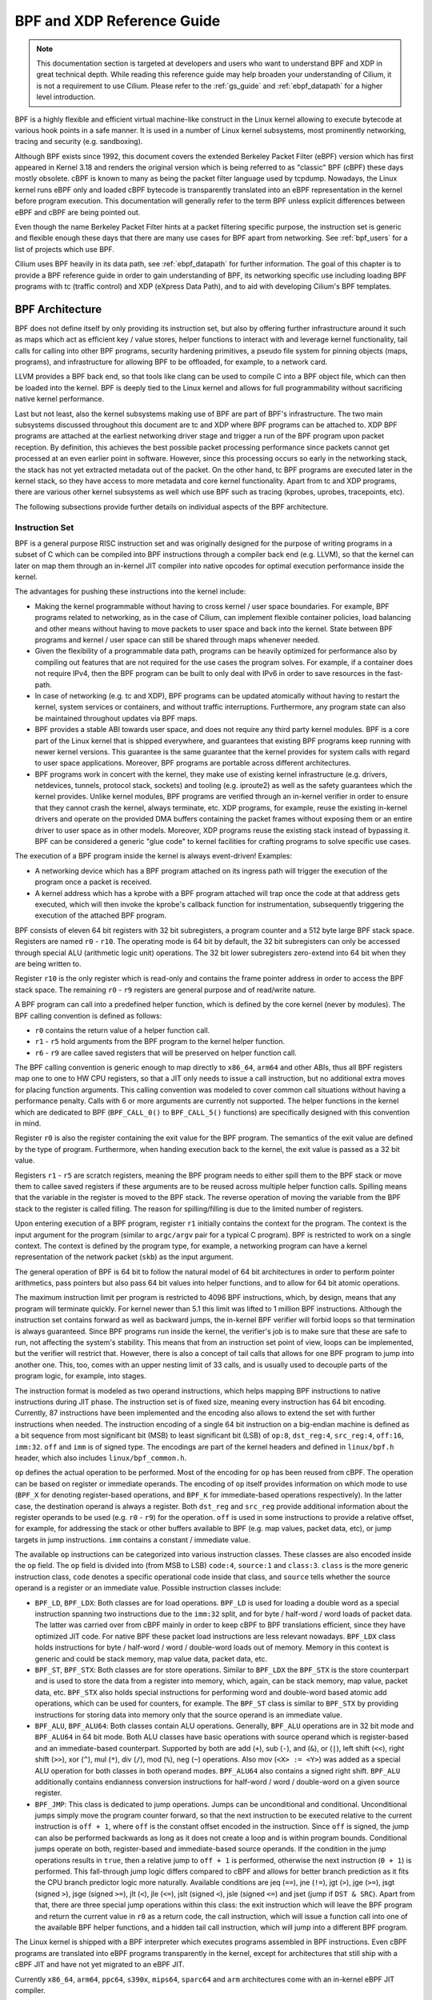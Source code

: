 .. only:: not (epub or latex or html)

    WARNING: You are looking at unreleased Cilium documentation.
    Please use the official rendered version released here:
    https://docs.cilium.io

.. _bpf_guide:

***************************
BPF and XDP Reference Guide
***************************

.. note:: This documentation section is targeted at developers and users who
          want to understand BPF and XDP in great technical depth. While
          reading this reference guide may help broaden your understanding of
          Cilium, it is not a requirement to use Cilium. Please refer to the
          :ref:`gs_guide` and :ref:`ebpf_datapath` for a higher level
          introduction.

BPF is a highly flexible and efficient virtual machine-like construct in the
Linux kernel allowing to execute bytecode at various hook points in a safe
manner. It is used in a number of Linux kernel subsystems, most prominently
networking, tracing and security (e.g. sandboxing).

Although BPF exists since 1992, this document covers the extended Berkeley
Packet Filter (eBPF) version which has first appeared in Kernel 3.18 and
renders the original version which is being referred to as "classic" BPF
(cBPF) these days mostly obsolete. cBPF is known to many as being the packet
filter language used by tcpdump. Nowadays, the Linux kernel runs eBPF only and
loaded cBPF bytecode is transparently translated into an eBPF representation
in the kernel before program execution. This documentation will generally refer
to the term BPF unless explicit differences between eBPF and cBPF are being
pointed out.

Even though the name Berkeley Packet Filter hints at a packet filtering specific
purpose, the instruction set is generic and flexible enough these days that
there are many use cases for BPF apart from networking. See :ref:`bpf_users`
for a list of projects which use BPF.

Cilium uses BPF heavily in its data path, see :ref:`ebpf_datapath` for further
information. The goal of this chapter is to provide a BPF reference guide in
order to gain understanding of BPF, its networking specific use including loading
BPF programs with tc (traffic control) and XDP (eXpress Data Path), and to aid
with developing Cilium's BPF templates.

BPF Architecture
================

BPF does not define itself by only providing its instruction set, but also by
offering further infrastructure around it such as maps which act as efficient
key / value stores, helper functions to interact with and leverage kernel
functionality, tail calls for calling into other BPF programs, security
hardening primitives, a pseudo file system for pinning objects (maps,
programs), and infrastructure for allowing BPF to be offloaded, for example, to
a network card.

LLVM provides a BPF back end, so that tools like clang can be used to
compile C into a BPF object file, which can then be loaded into the kernel.
BPF is deeply tied to the Linux kernel and allows for full programmability
without sacrificing native kernel performance.

Last but not least, also the kernel subsystems making use of BPF are part of
BPF's infrastructure. The two main subsystems discussed throughout this
document are tc and XDP where BPF programs can be attached to. XDP BPF programs
are attached at the earliest networking driver stage and trigger a run of the
BPF program upon packet reception. By definition, this achieves the best
possible packet processing performance since packets cannot get processed at an
even earlier point in software. However, since this processing occurs so early
in the networking stack, the stack has not yet extracted metadata out of the
packet. On the other hand, tc BPF programs are executed later in the kernel
stack, so they have access to more metadata and core kernel functionality.
Apart from tc and XDP programs, there are various other kernel subsystems as
well which use BPF such as tracing (kprobes, uprobes, tracepoints, etc).

The following subsections provide further details on individual aspects of the
BPF architecture.

Instruction Set
---------------

BPF is a general purpose RISC instruction set and was originally designed for the
purpose of writing programs in a subset of C which can be compiled into BPF instructions
through a compiler back end (e.g. LLVM), so that the kernel can later on map them
through an in-kernel JIT compiler into native opcodes for optimal execution performance
inside the kernel.

The advantages for pushing these instructions into the kernel include:

* Making the kernel programmable without having to cross kernel / user space
  boundaries. For example, BPF programs related to networking, as in the case of
  Cilium, can implement flexible container policies, load balancing and other means
  without having to move packets to user space and back into the kernel. State
  between BPF programs and kernel / user space can still be shared through maps
  whenever needed.

* Given the flexibility of a programmable data path, programs can be heavily optimized
  for performance also by compiling out features that are not required for the use cases
  the program solves. For example, if a container does not require IPv4, then the BPF
  program can be built to only deal with IPv6 in order to save resources in the fast-path.

* In case of networking (e.g. tc and XDP), BPF programs can be updated atomically
  without having to restart the kernel, system services or containers, and without
  traffic interruptions. Furthermore, any program state can also be maintained
  throughout updates via BPF maps.

* BPF provides a stable ABI towards user space, and does not require any third party
  kernel modules. BPF is a core part of the Linux kernel that is shipped everywhere,
  and guarantees that existing BPF programs keep running with newer kernel versions.
  This guarantee is the same guarantee that the kernel provides for system calls with
  regard to user space applications. Moreover, BPF programs are portable across
  different architectures.

* BPF programs work in concert with the kernel, they make use of existing kernel
  infrastructure (e.g. drivers, netdevices, tunnels, protocol stack, sockets) and
  tooling (e.g. iproute2) as well as the safety guarantees which the kernel provides.
  Unlike kernel modules, BPF programs are verified through an in-kernel verifier in
  order to ensure that they cannot crash the kernel, always terminate, etc. XDP
  programs, for example, reuse the existing in-kernel drivers and operate on the
  provided DMA buffers containing the packet frames without exposing them or an entire
  driver to user space as in other models. Moreover, XDP programs reuse the existing
  stack instead of bypassing it. BPF can be considered a generic "glue code" to
  kernel facilities for crafting programs to solve specific use cases.

The execution of a BPF program inside the kernel is always event-driven! Examples:

* A networking device which has a BPF program attached on its ingress path will
  trigger the execution of the program once a packet is received.

* A kernel address which has a kprobe with a BPF program attached will trap once
  the code at that address gets executed, which will then invoke the kprobe's
  callback function for instrumentation, subsequently triggering the execution
  of the attached BPF program.

BPF consists of eleven 64 bit registers with 32 bit subregisters, a program counter
and a 512 byte large BPF stack space. Registers are named ``r0`` - ``r10``. The
operating mode is 64 bit by default, the 32 bit subregisters can only be accessed
through special ALU (arithmetic logic unit) operations. The 32 bit lower subregisters
zero-extend into 64 bit when they are being written to.

Register ``r10`` is the only register which is read-only and contains the frame pointer
address in order to access the BPF stack space. The remaining ``r0`` - ``r9``
registers are general purpose and of read/write nature.

A BPF program can call into a predefined helper function, which is defined by
the core kernel (never by modules). The BPF calling convention is defined as
follows:

* ``r0`` contains the return value of a helper function call.
* ``r1`` - ``r5`` hold arguments from the BPF program to the kernel helper function.
* ``r6`` - ``r9`` are callee saved registers that will be preserved on helper function call.

The BPF calling convention is generic enough to map directly to ``x86_64``, ``arm64``
and other ABIs, thus all BPF registers map one to one to HW CPU registers, so that a
JIT only needs to issue a call instruction, but no additional extra moves for placing
function arguments. This calling convention was modeled to cover common call
situations without having a performance penalty. Calls with 6 or more arguments
are currently not supported. The helper functions in the kernel which are dedicated
to BPF (``BPF_CALL_0()`` to ``BPF_CALL_5()`` functions) are specifically designed
with this convention in mind.

Register ``r0`` is also the register containing the exit value for the BPF program.
The semantics of the exit value are defined by the type of program. Furthermore, when
handing execution back to the kernel, the exit value is passed as a 32 bit value.

Registers ``r1`` - ``r5`` are scratch registers, meaning the BPF program needs to
either spill them to the BPF stack or move them to callee saved registers if these
arguments are to be reused across multiple helper function calls. Spilling means
that the variable in the register is moved to the BPF stack. The reverse operation
of moving the variable from the BPF stack to the register is called filling. The
reason for spilling/filling is due to the limited number of registers.

Upon entering execution of a BPF program, register ``r1`` initially contains the
context for the program. The context is the input argument for the program (similar
to ``argc/argv`` pair for a typical C program). BPF is restricted to work on a single
context. The context is defined by the program type, for example, a networking
program can have a kernel representation of the network packet (``skb``) as the
input argument.

The general operation of BPF is 64 bit to follow the natural model of 64 bit
architectures in order to perform pointer arithmetics, pass pointers but also pass 64
bit values into helper functions, and to allow for 64 bit atomic operations.

The maximum instruction limit per program is restricted to 4096 BPF instructions,
which, by design, means that any program will terminate quickly. For kernel newer
than 5.1 this limit was lifted to 1 million BPF instructions. Although the
instruction set contains forward as well as backward jumps, the in-kernel BPF
verifier will forbid loops so that termination is always guaranteed. Since BPF
programs run inside the kernel, the verifier's job is to make sure that these are
safe to run, not affecting the system's stability. This means that from an instruction
set point of view, loops can be implemented, but the verifier will restrict that.
However, there is also a concept of tail calls that allows for one BPF program to
jump into another one. This, too, comes with an upper nesting limit of 33 calls,
and is usually used to decouple parts of the program logic, for example, into stages.

The instruction format is modeled as two operand instructions, which helps mapping
BPF instructions to native instructions during JIT phase. The instruction set is
of fixed size, meaning every instruction has 64 bit encoding. Currently, 87 instructions
have been implemented and the encoding also allows to extend the set with further
instructions when needed. The instruction encoding of a single 64 bit instruction on a
big-endian machine is defined as a bit sequence from most significant bit (MSB) to least
significant bit (LSB) of ``op:8``, ``dst_reg:4``, ``src_reg:4``, ``off:16``, ``imm:32``.
``off`` and ``imm`` is of signed type. The encodings are part of the kernel headers and
defined in ``linux/bpf.h`` header, which also includes ``linux/bpf_common.h``.

``op`` defines the actual operation to be performed. Most of the encoding for ``op``
has been reused from cBPF. The operation can be based on register or immediate
operands. The encoding of ``op`` itself provides information on which mode to use
(``BPF_X`` for denoting register-based operations, and ``BPF_K`` for immediate-based
operations respectively). In the latter case, the destination operand is always
a register. Both ``dst_reg`` and ``src_reg`` provide additional information about
the register operands to be used (e.g. ``r0`` - ``r9``) for the operation. ``off``
is used in some instructions to provide a relative offset, for example, for addressing
the stack or other buffers available to BPF (e.g. map values, packet data, etc),
or jump targets in jump instructions. ``imm`` contains a constant / immediate value.

The available ``op`` instructions can be categorized into various instruction
classes. These classes are also encoded inside the ``op`` field. The ``op`` field
is divided into (from MSB to LSB) ``code:4``, ``source:1`` and ``class:3``. ``class``
is the more generic instruction class, ``code`` denotes a specific operational
code inside that class, and ``source`` tells whether the source operand is a register
or an immediate value. Possible instruction classes include:

* ``BPF_LD``, ``BPF_LDX``: Both classes are for load operations. ``BPF_LD`` is
  used for loading a double word as a special instruction spanning two instructions
  due to the ``imm:32`` split, and for byte / half-word / word loads of packet data.
  The latter was carried over from cBPF mainly in order to keep cBPF to BPF
  translations efficient, since they have optimized JIT code. For native BPF
  these packet load instructions are less relevant nowadays. ``BPF_LDX`` class
  holds instructions for byte / half-word / word / double-word loads out of
  memory. Memory in this context is generic and could be stack memory, map value
  data, packet data, etc.

* ``BPF_ST``, ``BPF_STX``: Both classes are for store operations. Similar to ``BPF_LDX``
  the ``BPF_STX`` is the store counterpart and is used to store the data from a
  register into memory, which, again, can be stack memory, map value, packet data,
  etc. ``BPF_STX`` also holds special instructions for performing word and double-word
  based atomic add operations, which can be used for counters, for example. The
  ``BPF_ST`` class is similar to ``BPF_STX`` by providing instructions for storing
  data into memory only that the source operand is an immediate value.

* ``BPF_ALU``, ``BPF_ALU64``: Both classes contain ALU operations. Generally,
  ``BPF_ALU`` operations are in 32 bit mode and ``BPF_ALU64`` in 64 bit mode.
  Both ALU classes have basic operations with source operand which is register-based
  and an immediate-based counterpart. Supported by both are add (``+``), sub (``-``),
  and (``&``), or (``|``), left shift (``<<``), right shift (``>>``), xor (``^``),
  mul (``*``), div (``/``), mod (``%``), neg (``~``) operations. Also mov (``<X> := <Y>``)
  was added as a special ALU operation for both classes in both operand modes.
  ``BPF_ALU64`` also contains a signed right shift. ``BPF_ALU`` additionally
  contains endianness conversion instructions for half-word / word / double-word
  on a given source register.

* ``BPF_JMP``: This class is dedicated to jump operations. Jumps can be unconditional
  and conditional. Unconditional jumps simply move the program counter forward, so
  that the next instruction to be executed relative to the current instruction is
  ``off + 1``, where ``off`` is the constant offset encoded in the instruction. Since
  ``off`` is signed, the jump can also be performed backwards as long as it does not
  create a loop and is within program bounds. Conditional jumps operate on both,
  register-based and immediate-based source operands. If the condition in the jump
  operations results in ``true``, then a relative jump to ``off + 1`` is performed,
  otherwise the next instruction (``0 + 1``) is performed. This fall-through
  jump logic differs compared to cBPF and allows for better branch prediction as it
  fits the CPU branch predictor logic more naturally. Available conditions are
  jeq (``==``), jne (``!=``), jgt (``>``), jge (``>=``), jsgt (signed ``>``), jsge
  (signed ``>=``), jlt (``<``), jle (``<=``), jslt (signed ``<``), jsle (signed
  ``<=``) and jset (jump if ``DST & SRC``). Apart from that, there are three
  special jump operations within this class: the exit instruction which will leave
  the BPF program and return the current value in ``r0`` as a return code, the call
  instruction, which will issue a function call into one of the available BPF helper
  functions, and a hidden tail call instruction, which will jump into a different
  BPF program.

The Linux kernel is shipped with a BPF interpreter which executes programs assembled in
BPF instructions. Even cBPF programs are translated into eBPF programs transparently
in the kernel, except for architectures that still ship with a cBPF JIT and
have not yet migrated to an eBPF JIT.

Currently ``x86_64``, ``arm64``, ``ppc64``, ``s390x``, ``mips64``, ``sparc64`` and
``arm`` architectures come with an in-kernel eBPF JIT compiler.

All BPF handling such as loading of programs into the kernel or creation of BPF maps
is managed through a central ``bpf()`` system call. It is also used for managing map
entries (lookup / update / delete), and making programs as well as maps persistent
in the BPF file system through pinning.

Helper Functions
----------------

Helper functions are a concept which enables BPF programs to consult a core kernel
defined set of function calls in order to retrieve / push data from / to the
kernel. Available helper functions may differ for each BPF program type,
for example, BPF programs attached to sockets are only allowed to call into
a subset of helpers compared to BPF programs attached to the tc layer.
Encapsulation and decapsulation helpers for lightweight tunneling constitute
an example of functions which are only available to lower tc layers, whereas
event output helpers for pushing notifications to user space are available to
tc and XDP programs.

Each helper function is implemented with a commonly shared function signature
similar to system calls. The signature is defined as:

::

    u64 fn(u64 r1, u64 r2, u64 r3, u64 r4, u64 r5)

The calling convention as described in the previous section applies to all
BPF helper functions.

The kernel abstracts helper functions into macros ``BPF_CALL_0()`` to ``BPF_CALL_5()``
which are similar to those of system calls. The following example is an extract
from a helper function which updates map elements by calling into the
corresponding map implementation callbacks:

::

    BPF_CALL_4(bpf_map_update_elem, struct bpf_map *, map, void *, key,
               void *, value, u64, flags)
    {
        WARN_ON_ONCE(!rcu_read_lock_held());
        return map->ops->map_update_elem(map, key, value, flags);
    }

    const struct bpf_func_proto bpf_map_update_elem_proto = {
        .func           = bpf_map_update_elem,
        .gpl_only       = false,
        .ret_type       = RET_INTEGER,
        .arg1_type      = ARG_CONST_MAP_PTR,
        .arg2_type      = ARG_PTR_TO_MAP_KEY,
        .arg3_type      = ARG_PTR_TO_MAP_VALUE,
        .arg4_type      = ARG_ANYTHING,
    };

There are various advantages of this approach: while cBPF overloaded its
load instructions in order to fetch data at an impossible packet offset to
invoke auxiliary helper functions, each cBPF JIT needed to implement support
for such a cBPF extension. In case of eBPF, each newly added helper function
will be JIT compiled in a transparent and efficient way, meaning that the JIT
compiler only needs to emit a call instruction since the register mapping
is made in such a way that BPF register assignments already match the
underlying architecture's calling convention. This allows for easily extending
the core kernel with new helper functionality. All BPF helper functions are
part of the core kernel and cannot be extended or added through kernel modules.

The aforementioned function signature also allows the verifier to perform type
checks. The above ``struct bpf_func_proto`` is used to hand all the necessary
information which need to be known about the helper to the verifier, so that
the verifier can make sure that the expected types from the helper match the
current contents of the BPF program's analyzed registers.

Argument types can range from passing in any kind of value up to restricted
contents such as a pointer / size pair for the BPF stack buffer, which the
helper should read from or write to. In the latter case, the verifier can also
perform additional checks, for example, whether the buffer was previously
initialized.

The list of available BPF helper functions is rather long and constantly growing,
for example, at the time of this writing, tc BPF programs can choose from 38
different BPF helpers. The kernel's ``struct bpf_verifier_ops`` contains a
``get_func_proto`` callback function that provides the mapping of a specific
``enum bpf_func_id`` to one of the available helpers for a given BPF program
type.

Maps
----

.. image:: images/bpf_map.png
    :align: center

Maps are efficient key / value stores that reside in kernel space. They can be
accessed from a BPF program in order to keep state among multiple BPF program
invocations. They can also be accessed through file descriptors from user space
and can be arbitrarily shared with other BPF programs or user space applications.

BPF programs which share maps with each other are not required to be of the same
program type, for example, tracing programs can share maps with networking programs.
A single BPF program can currently access up to 64 different maps directly.

Map implementations are provided by the core kernel. There are generic maps with
per-CPU and non-per-CPU flavor that can read / write arbitrary data, but there are
also a few non-generic maps that are used along with helper functions.

Generic maps currently available are ``BPF_MAP_TYPE_HASH``, ``BPF_MAP_TYPE_ARRAY``,
``BPF_MAP_TYPE_PERCPU_HASH``, ``BPF_MAP_TYPE_PERCPU_ARRAY``, ``BPF_MAP_TYPE_LRU_HASH``,
``BPF_MAP_TYPE_LRU_PERCPU_HASH`` and ``BPF_MAP_TYPE_LPM_TRIE``. They all use the
same common set of BPF helper functions in order to perform lookup, update or
delete operations while implementing a different backend with differing semantics
and performance characteristics.

Non-generic maps that are currently in the kernel are ``BPF_MAP_TYPE_PROG_ARRAY``,
``BPF_MAP_TYPE_PERF_EVENT_ARRAY``, ``BPF_MAP_TYPE_CGROUP_ARRAY``,
``BPF_MAP_TYPE_STACK_TRACE``, ``BPF_MAP_TYPE_ARRAY_OF_MAPS``,
``BPF_MAP_TYPE_HASH_OF_MAPS``. For example, ``BPF_MAP_TYPE_PROG_ARRAY`` is an
array map which holds other BPF programs, ``BPF_MAP_TYPE_ARRAY_OF_MAPS`` and
``BPF_MAP_TYPE_HASH_OF_MAPS`` both hold pointers to other maps such that entire
BPF maps can be atomically replaced at runtime. These types of maps tackle a
specific issue which was unsuitable to be implemented solely through a BPF helper
function since additional (non-data) state is required to be held across BPF
program invocations.

Object Pinning
--------------

.. image:: images/bpf_fs.png
    :align: center

BPF maps and programs act as a kernel resource and can only be accessed through
file descriptors, backed by anonymous inodes in the kernel. Advantages, but
also a number of disadvantages come along with them:

User space applications can make use of most file descriptor related APIs,
file descriptor passing for Unix domain sockets work transparently, etc, but
at the same time, file descriptors are limited to a processes' lifetime,
which makes options like map sharing rather cumbersome to carry out.

Thus, it brings a number of complications for certain use cases such as iproute2,
where tc or XDP sets up and loads the program into the kernel and terminates
itself eventually. With that, also access to maps is unavailable from user
space side, where it could otherwise be useful, for example, when maps are
shared between ingress and egress locations of the data path. Also, third
party applications may wish to monitor or update map contents during BPF
program runtime.

To overcome this limitation, a minimal kernel space BPF file system has been
implemented, where BPF map and programs can be pinned to, a process called
object pinning. The BPF system call has therefore been extended with two new
commands which can pin (``BPF_OBJ_PIN``) or retrieve (``BPF_OBJ_GET``) a
previously pinned object.

For instance, tools such as tc make use of this infrastructure for sharing
maps on ingress and egress. The BPF related file system is not a singleton,
it does support multiple mount instances, hard and soft links, etc.

Tail Calls
----------

.. image:: images/bpf_tailcall.png
    :align: center

Another concept that can be used with BPF is called tail calls. Tail calls can
be seen as a mechanism that allows one BPF program to call another, without
returning back to the old program. Such a call has minimal overhead as unlike
function calls, it is implemented as a long jump, reusing the same stack frame.

Such programs are verified independently of each other, thus for transferring
state, either per-CPU maps as scratch buffers or in case of tc programs, ``skb``
fields such as the ``cb[]`` area must be used.

Only programs of the same type can be tail called, and they also need to match
in terms of JIT compilation, thus either JIT compiled or only interpreted programs
can be invoked, but not mixed together.

There are two components involved for carrying out tail calls: the first part
needs to setup a specialized map called program array (``BPF_MAP_TYPE_PROG_ARRAY``)
that can be populated by user space with key / values, where values are the
file descriptors of the tail called BPF programs, the second part is a
``bpf_tail_call()`` helper where the context, a reference to the program array
and the lookup key is passed to. Then the kernel inlines this helper call
directly into a specialized BPF instruction. Such a program array is currently
write-only from user space side.

The kernel looks up the related BPF program from the passed file descriptor
and atomically replaces program pointers at the given map slot. When no map
entry has been found at the provided key, the kernel will just "fall through"
and continue execution of the old program with the instructions following
after the ``bpf_tail_call()``. Tail calls are a powerful utility, for example,
parsing network headers could be structured through tail calls. During runtime,
functionality can be added or replaced atomically, and thus altering the BPF
program's execution behavior.

.. _bpf_to_bpf_calls:

BPF to BPF Calls
----------------

.. image:: images/bpf_call.png
    :align: center

Aside from BPF helper calls and BPF tail calls, a more recent feature that has
been added to the BPF core infrastructure is BPF to BPF calls. Before this
feature was introduced into the kernel, a typical BPF C program had to declare
any reusable code that, for example, resides in headers as ``always_inline``
such that when LLVM compiles and generates the BPF object file all these
functions were inlined and therefore duplicated many times in the resulting
object file, artificially inflating its code size:

  ::

    #include <linux/bpf.h>

    #ifndef __section
    # define __section(NAME)                  \
       __attribute__((section(NAME), used))
    #endif

    #ifndef __inline
    # define __inline                         \
       inline __attribute__((always_inline))
    #endif

    static __inline int foo(void)
    {
        return XDP_DROP;
    }

    __section("prog")
    int xdp_drop(struct xdp_md *ctx)
    {
        return foo();
    }

    char __license[] __section("license") = "GPL";

The main reason why this was necessary was due to lack of function call support
in the BPF program loader as well as verifier, interpreter and JITs. Starting
with Linux kernel 4.16 and LLVM 6.0 this restriction got lifted and BPF programs
no longer need to use ``always_inline`` everywhere. Thus, the prior shown BPF
example code can then be rewritten more naturally as:

  ::

    #include <linux/bpf.h>

    #ifndef __section
    # define __section(NAME)                  \
       __attribute__((section(NAME), used))
    #endif

    static int foo(void)
    {
        return XDP_DROP;
    }

    __section("prog")
    int xdp_drop(struct xdp_md *ctx)
    {
        return foo();
    }

    char __license[] __section("license") = "GPL";

Mainstream BPF JIT compilers like ``x86_64`` and ``arm64`` support BPF to BPF
calls today with others following in near future. BPF to BPF call is an
important performance optimization since it heavily reduces the generated BPF
code size and therefore becomes friendlier to a CPU's instruction cache.

The calling convention known from BPF helper function applies to BPF to BPF
calls just as well, meaning ``r1`` up to ``r5`` are for passing arguments to
the callee and the result is returned in ``r0``. ``r1`` to ``r5`` are scratch
registers whereas ``r6`` to ``r9`` preserved across calls the usual way. The
maximum number of nesting calls respectively allowed call frames is ``8``.
A caller can pass pointers (e.g. to the caller's stack frame) down to the
callee, but never vice versa.

BPF JIT compilers emit separate images for each function body and later fix
up the function call addresses in the image in a final JIT pass. This has
proven to require minimal changes to the JITs in that they can treat BPF to
BPF calls as conventional BPF helper calls.

Up to kernel 5.9, BPF tail calls and BPF subprograms excluded each other. BPF
programs that utilized tail calls couldn't take the benefit of reducing program
image size and faster load times. Linux kernel 5.10 finally allows users to bring
the best of two worlds and adds the ability to combine the BPF subprograms with
tail calls.

This improvement comes with some restrictions, though. Mixing these two features
can cause a kernel stack overflow. To get an idea of what might happen, see the
picture below that illustrates the mix of bpf2bpf calls and tail calls:

.. image:: images/bpf_tailcall_subprograms.png
    :align: center

Tail calls, before the actual jump to the target program, will unwind only its
current stack frame. As we can see in the example above, if a tail call occurs
from within the sub-function, the function's (func1) stack frame will be
present on the stack when a program execution is at func2. Once the final
function (func3) function terminates, all the previous stack frames will be
unwinded and control will get back to the caller of BPF program caller.

The kernel introduced additional logic for detecting this feature combination.
There is a limit on the stack size throughout the whole call chain down to 256
bytes per subprogram (note that if the verifier detects the bpf2bpf call, then
the main function is treated as a sub-function as well). In total, with this
restriction, the BPF program's call chain can consume at most 8KB of stack
space. This limit comes from the 256 bytes per stack frame multiplied by the
tail call count limit (33). Without this, the BPF programs will operate on
512-byte stack size, yielding the 16KB size in total for the maximum count of
tail calls that would overflow the stack on some architectures.

One more thing to mention is that this feature combination is currently
supported only on the x86-64 architecture.

JIT
---

.. image:: images/bpf_jit.png
    :align: center

The 64 bit ``x86_64``, ``arm64``, ``ppc64``, ``s390x``, ``mips64``, ``sparc64``
and 32 bit ``arm``, ``x86_32`` architectures are all shipped with an in-kernel
eBPF JIT compiler, also all of them are feature equivalent and can be enabled
through:

::

    # echo 1 > /proc/sys/net/core/bpf_jit_enable

The 32 bit ``mips``, ``ppc`` and ``sparc`` architectures currently have a cBPF
JIT compiler. The mentioned architectures still having a cBPF JIT as well as all
remaining architectures supported by the Linux kernel which do not have a BPF JIT
compiler at all need to run eBPF programs through the in-kernel interpreter.

In the kernel's source tree, eBPF JIT support can be easily determined through
issuing a grep for ``HAVE_EBPF_JIT``:

::

    # git grep HAVE_EBPF_JIT arch/
    arch/arm/Kconfig:       select HAVE_EBPF_JIT   if !CPU_ENDIAN_BE32
    arch/arm64/Kconfig:     select HAVE_EBPF_JIT
    arch/powerpc/Kconfig:   select HAVE_EBPF_JIT   if PPC64
    arch/mips/Kconfig:      select HAVE_EBPF_JIT   if (64BIT && !CPU_MICROMIPS)
    arch/s390/Kconfig:      select HAVE_EBPF_JIT   if PACK_STACK && HAVE_MARCH_Z196_FEATURES
    arch/sparc/Kconfig:     select HAVE_EBPF_JIT   if SPARC64
    arch/x86/Kconfig:       select HAVE_EBPF_JIT   if X86_64

JIT compilers speed up execution of the BPF program significantly since they
reduce the per instruction cost compared to the interpreter. Often instructions
can be mapped 1:1 with native instructions of the underlying architecture. This
also reduces the resulting executable image size and is therefore more
instruction cache friendly to the CPU. In particular in case of CISC instruction
sets such as ``x86``, the JITs are optimized for emitting the shortest possible
opcodes for a given instruction to shrink the total necessary size for the
program translation.

Hardening
---------

BPF locks the entire BPF interpreter image (``struct bpf_prog``) as well
as the JIT compiled image (``struct bpf_binary_header``) in the kernel as
read-only during the program's lifetime in order to prevent the code from
potential corruptions. Any corruption happening at that point, for example,
due to some kernel bugs will result in a general protection fault and thus
crash the kernel instead of allowing the corruption to happen silently.

Architectures that support setting the image memory as read-only can be
determined through:

::

    $ git grep ARCH_HAS_SET_MEMORY | grep select
    arch/arm/Kconfig:    select ARCH_HAS_SET_MEMORY
    arch/arm64/Kconfig:  select ARCH_HAS_SET_MEMORY
    arch/s390/Kconfig:   select ARCH_HAS_SET_MEMORY
    arch/x86/Kconfig:    select ARCH_HAS_SET_MEMORY

The option ``CONFIG_ARCH_HAS_SET_MEMORY`` is not configurable, thanks to
which this protection is always built-in. Other architectures might follow
in the future.

In case of the ``x86_64`` JIT compiler, the JITing of the indirect jump from
the use of tail calls is realized through a retpoline in case ``CONFIG_RETPOLINE``
has been set which is the default at the time of writing in most modern Linux
distributions.

In case of ``/proc/sys/net/core/bpf_jit_harden`` set to ``1`` additional
hardening steps for the JIT compilation take effect for unprivileged users.
This effectively trades off their performance slightly by decreasing a
(potential) attack surface in case of untrusted users operating on the
system. The decrease in program execution still results in better performance
compared to switching to interpreter entirely.

Currently, enabling hardening will blind all user provided 32 bit and 64 bit
constants from the BPF program when it gets JIT compiled in order to prevent
JIT spraying attacks which inject native opcodes as immediate values. This is
problematic as these immediate values reside in executable kernel memory,
therefore a jump that could be triggered from some kernel bug would jump to
the start of the immediate value and then execute these as native instructions.

JIT constant blinding prevents this due to randomizing the actual instruction,
which means the operation is transformed from an immediate based source operand
to a register based one through rewriting the instruction by splitting the
actual load of the value into two steps: 1) load of a blinded immediate
value ``rnd ^ imm`` into a register, 2) xoring that register with ``rnd``
such that the original ``imm`` immediate then resides in the register and
can be used for the actual operation. The example was provided for a load
operation, but really all generic operations are blinded.

Example of JITing a program with hardening disabled:

::

    # echo 0 > /proc/sys/net/core/bpf_jit_harden

      ffffffffa034f5e9 + <x>:
      [...]
      39:   mov    $0xa8909090,%eax
      3e:   mov    $0xa8909090,%eax
      43:   mov    $0xa8ff3148,%eax
      48:   mov    $0xa89081b4,%eax
      4d:   mov    $0xa8900bb0,%eax
      52:   mov    $0xa810e0c1,%eax
      57:   mov    $0xa8908eb4,%eax
      5c:   mov    $0xa89020b0,%eax
      [...]

The same program gets constant blinded when loaded through BPF
as an unprivileged user in the case hardening is enabled:

::

    # echo 1 > /proc/sys/net/core/bpf_jit_harden

      ffffffffa034f1e5 + <x>:
      [...]
      39:   mov    $0xe1192563,%r10d
      3f:   xor    $0x4989b5f3,%r10d
      46:   mov    %r10d,%eax
      49:   mov    $0xb8296d93,%r10d
      4f:   xor    $0x10b9fd03,%r10d
      56:   mov    %r10d,%eax
      59:   mov    $0x8c381146,%r10d
      5f:   xor    $0x24c7200e,%r10d
      66:   mov    %r10d,%eax
      69:   mov    $0xeb2a830e,%r10d
      6f:   xor    $0x43ba02ba,%r10d
      76:   mov    %r10d,%eax
      79:   mov    $0xd9730af,%r10d
      7f:   xor    $0xa5073b1f,%r10d
      86:   mov    %r10d,%eax
      89:   mov    $0x9a45662b,%r10d
      8f:   xor    $0x325586ea,%r10d
      96:   mov    %r10d,%eax
      [...]

Both programs are semantically the same, only that none of the
original immediate values are visible anymore in the disassembly of
the second program.

At the same time, hardening also disables any JIT kallsyms exposure
for privileged users, preventing that JIT image addresses are not
exposed to ``/proc/kallsyms`` anymore.

Moreover, the Linux kernel provides the option ``CONFIG_BPF_JIT_ALWAYS_ON``
which removes the entire BPF interpreter from the kernel and permanently
enables the JIT compiler. This has been developed as part of a mitigation
in the context of Spectre v2 such that when used in a VM-based setting,
the guest kernel is not going to reuse the host kernel's BPF interpreter
when mounting an attack anymore. For container-based environments, the
``CONFIG_BPF_JIT_ALWAYS_ON`` configuration option is optional, but in
case JITs are enabled there anyway, the interpreter may as well be compiled
out to reduce the kernel's complexity. Thus, it is also generally
recommended for widely used JITs in case of main stream architectures
such as ``x86_64`` and ``arm64``.

Last but not least, the kernel offers an option to disable the use of
the ``bpf(2)`` system call for unprivileged users through the
``/proc/sys/kernel/unprivileged_bpf_disabled`` sysctl knob. This is
on purpose a one-time kill switch, meaning once set to ``1``, there is
no option to reset it back to ``0`` until a new kernel reboot. When
set only ``CAP_SYS_ADMIN`` privileged processes out of the initial
namespace are allowed to use the ``bpf(2)`` system call from that
point onwards. Upon start, Cilium sets this knob to ``1`` as well.

::

    # echo 1 > /proc/sys/kernel/unprivileged_bpf_disabled

Offloads
--------

.. image:: images/bpf_offload.png
    :align: center

Networking programs in BPF, in particular for tc and XDP do have an
offload-interface to hardware in the kernel in order to execute BPF
code directly on the NIC.

Currently, the ``nfp`` driver from Netronome has support for offloading
BPF through a JIT compiler which translates BPF instructions to an
instruction set implemented against the NIC. This includes offloading
of BPF maps to the NIC as well, thus the offloaded BPF program can
perform map lookups, updates and deletions.

Toolchain
=========

Current user space tooling, introspection facilities and kernel control knobs around
BPF are discussed in this section. Note, the tooling and infrastructure around BPF
is still rapidly evolving and thus may not provide a complete picture of all available
tools.

Development Environment
-----------------------

A step by step guide for setting up a development environment for BPF can be found
below for both Fedora and Ubuntu. This will guide you through building, installing
and testing a development kernel as well as building and installing iproute2.

The step of manually building iproute2 and Linux kernel is usually not necessary
given that major distributions already ship recent enough kernels by default, but
would be needed for testing bleeding edge versions or contributing BPF patches to
iproute2 and to the Linux kernel, respectively. Similarly, for debugging and
introspection purposes building bpftool is optional, but recommended.

Fedora
``````

The following applies to Fedora 25 or later:

::

    $ sudo dnf install -y git gcc ncurses-devel elfutils-libelf-devel bc \
      openssl-devel libcap-devel clang llvm graphviz bison flex glibc-static

.. note:: If you are running some other Fedora derivative and ``dnf`` is missing,
          try using ``yum`` instead.

Ubuntu
``````

The following applies to Ubuntu 17.04 or later:

::

    $ sudo apt-get install -y make gcc libssl-dev bc libelf-dev libcap-dev \
      clang gcc-multilib llvm libncurses5-dev git pkg-config libmnl-dev bison flex \
      graphviz

openSUSE Tumbleweed
```````````````````

The following applies to openSUSE Tumbleweed and openSUSE Leap 15.0 or later:

::

   $ sudo  zypper install -y git gcc ncurses-devel libelf-devel bc libopenssl-devel \
   libcap-devel clang llvm graphviz bison flex glibc-devel-static

Compiling the Kernel
````````````````````

Development of new BPF features for the Linux kernel happens inside the ``net-next``
git tree, latest BPF fixes in the ``net`` tree. The following command will obtain
the kernel source for the ``net-next`` tree through git:

::

    $ git clone git://git.kernel.org/pub/scm/linux/kernel/git/netdev/net-next.git

If the git commit history is not of interest, then ``--depth 1`` will clone the
tree much faster by truncating the git history only to the most recent commit.

In case the ``net`` tree is of interest, it can be cloned from this url:

::

    $ git clone git://git.kernel.org/pub/scm/linux/kernel/git/netdev/net.git

There are dozens of tutorials in the Internet on how to build Linux kernels, one
good resource is the Kernel Newbies website (https://kernelnewbies.org/KernelBuild)
that can be followed with one of the two git trees mentioned above.

Make sure that the generated ``.config`` file contains the following ``CONFIG_*``
entries for running BPF. These entries are also needed for Cilium.

::

    CONFIG_CGROUP_BPF=y
    CONFIG_BPF=y
    CONFIG_BPF_SYSCALL=y
    CONFIG_NET_SCH_INGRESS=m
    CONFIG_NET_CLS_BPF=m
    CONFIG_NET_CLS_ACT=y
    CONFIG_BPF_JIT=y
    CONFIG_LWTUNNEL_BPF=y
    CONFIG_HAVE_EBPF_JIT=y
    CONFIG_BPF_EVENTS=y
    CONFIG_TEST_BPF=m

Some of the entries cannot be adjusted through ``make menuconfig``. For example,
``CONFIG_HAVE_EBPF_JIT`` is selected automatically if a given architecture does
come with an eBPF JIT. In this specific case, ``CONFIG_HAVE_EBPF_JIT`` is optional
but highly recommended. An architecture not having an eBPF JIT compiler will need
to fall back to the in-kernel interpreter with the cost of being less efficient
executing BPF instructions.

Verifying the Setup
```````````````````

After you have booted into the newly compiled kernel, navigate to the BPF selftest
suite in order to test BPF functionality (current working directory points to
the root of the cloned git tree):

::

    $ cd tools/testing/selftests/bpf/
    $ make
    $ sudo ./test_verifier

The verifier tests print out all the current checks being performed. The summary
at the end of running all tests will dump information of test successes and
failures:

::

    Summary: 847 PASSED, 0 SKIPPED, 0 FAILED

.. note:: For kernel releases 4.16+ the BPF selftest has a dependency on LLVM 6.0+
          caused by the BPF function calls which do not need to be inlined
          anymore. See section :ref:`bpf_to_bpf_calls` or the cover letter mail
          from the kernel patch (https://lwn.net/Articles/741773/) for more information.
          Not every BPF program has a dependency on LLVM 6.0+ if it does not
          use this new feature. If your distribution does not provide LLVM 6.0+
          you may compile it by following the instruction in the :ref:`tooling_llvm`
          section.

In order to run through all BPF selftests, the following command is needed:

::

    $ sudo make run_tests

If you see any failures, please contact us on Slack with the full test output.

Compiling iproute2
``````````````````

Similar to the ``net`` (fixes only) and ``net-next`` (new features) kernel trees,
the iproute2 git tree has two branches, namely ``master`` and ``net-next``. The
``master`` branch is based on the ``net`` tree and the ``net-next`` branch is
based against the ``net-next`` kernel tree. This is necessary, so that changes
in header files can be synchronized in the iproute2 tree.

In order to clone the iproute2 ``master`` branch, the following command can
be used:

::

    $ git clone https://git.kernel.org/pub/scm/network/iproute2/iproute2.git

Similarly, to clone into mentioned ``net-next`` branch of iproute2, run the
following:

::

    $ git clone -b net-next https://git.kernel.org/pub/scm/network/iproute2/iproute2.git

After that, proceed with the build and installation:

::

    $ cd iproute2/
    $ ./configure --prefix=/usr
    TC schedulers
     ATM    no

    libc has setns: yes
    SELinux support: yes
    ELF support: yes
    libmnl support: no
    Berkeley DB: no

    docs: latex: no
     WARNING: no docs can be built from LaTeX files
     sgml2html: no
     WARNING: no HTML docs can be built from SGML
    $ make
    [...]
    $ sudo make install

Ensure that the ``configure`` script shows ``ELF support: yes``, so that iproute2
can process ELF files from LLVM's BPF back end. libelf was listed in the instructions
for installing the dependencies in case of Fedora and Ubuntu earlier.

Compiling bpftool
`````````````````

bpftool is an essential tool around debugging and introspection of BPF programs
and maps. It is part of the kernel tree and available under ``tools/bpf/bpftool/``.

Make sure to have cloned either the ``net`` or ``net-next`` kernel tree as described
earlier. In order to build and install bpftool, the following steps are required:

::

    $ cd <kernel-tree>/tools/bpf/bpftool/
    $ make
    Auto-detecting system features:
    ...                        libbfd: [ on  ]
    ...        disassembler-four-args: [ OFF ]

      CC       xlated_dumper.o
      CC       prog.o
      CC       common.o
      CC       cgroup.o
      CC       main.o
      CC       json_writer.o
      CC       cfg.o
      CC       map.o
      CC       jit_disasm.o
      CC       disasm.o
    make[1]: Entering directory '/home/foo/trees/net/tools/lib/bpf'

    Auto-detecting system features:
    ...                        libelf: [ on  ]
    ...                           bpf: [ on  ]

      CC       libbpf.o
      CC       bpf.o
      CC       nlattr.o
      LD       libbpf-in.o
      LINK     libbpf.a
    make[1]: Leaving directory '/home/foo/trees/bpf/tools/lib/bpf'
      LINK     bpftool
    $ sudo make install

.. _tooling_llvm:

LLVM
----

LLVM is currently the only compiler suite providing a BPF back end. gcc does
not support BPF at this point.

The BPF back end was merged into LLVM's 3.7 release. Major distributions enable
the BPF back end by default when they package LLVM, therefore installing clang
and llvm is sufficient on most recent distributions to start compiling C
into BPF object files.

The typical workflow is that BPF programs are written in C, compiled by LLVM
into object / ELF files, which are parsed by user space BPF ELF loaders (such as
iproute2 or others), and pushed into the kernel through the BPF system call.
The kernel verifies the BPF instructions and JITs them, returning a new file
descriptor for the program, which then can be attached to a subsystem (e.g.
networking). If supported, the subsystem could then further offload the BPF
program to hardware (e.g. NIC).

For LLVM, BPF target support can be checked, for example, through the following:

::

    $ llc --version
    LLVM (http://llvm.org/):
    LLVM version 3.8.1
    Optimized build.
    Default target: x86_64-unknown-linux-gnu
    Host CPU: skylake

    Registered Targets:
      [...]
      bpf        - BPF (host endian)
      bpfeb      - BPF (big endian)
      bpfel      - BPF (little endian)
      [...]

By default, the ``bpf`` target uses the endianness of the CPU it compiles on,
meaning that if the CPU's endianness is little endian, the program is represented
in little endian format as well, and if the CPU's endianness is big endian,
the program is represented in big endian. This also matches the runtime behavior
of BPF, which is generic and uses the CPU's endianness it runs on in order
to not disadvantage architectures in any of the format.

For cross-compilation, the two targets ``bpfeb`` and ``bpfel`` were introduced,
thanks to that BPF programs can be compiled on a node running in one endianness
(e.g. little endian on x86) and run on a node in another endianness format (e.g.
big endian on arm). Note that the front end (clang) needs to run in the target
endianness as well.

Using ``bpf`` as a target is the preferred way in situations where no mixture of
endianness applies. For example, compilation on ``x86_64`` results in the same
output for the targets ``bpf`` and ``bpfel`` due to being little endian, therefore
scripts triggering a compilation also do not have to be endian aware.

A minimal, stand-alone XDP drop program might look like the following example
(``xdp-example.c``):

::

    #include <linux/bpf.h>

    #ifndef __section
    # define __section(NAME)                  \
       __attribute__((section(NAME), used))
    #endif

    __section("prog")
    int xdp_drop(struct xdp_md *ctx)
    {
        return XDP_DROP;
    }

    char __license[] __section("license") = "GPL";

It can then be compiled and loaded into the kernel as follows:

::

    $ clang -O2 -Wall -target bpf -c xdp-example.c -o xdp-example.o
    # ip link set dev em1 xdp obj xdp-example.o

.. note:: Attaching an XDP BPF program to a network device as above requires
          Linux 4.11 with a device that supports XDP, or Linux 4.12 or later.

For the generated object file LLVM (>= 3.9) uses the official BPF machine value,
that is, ``EM_BPF`` (decimal: ``247`` / hex: ``0xf7``). In this example, the program
has been compiled with ``bpf`` target under ``x86_64``, therefore ``LSB`` (as opposed
to ``MSB``) is shown regarding endianness:

::

    $ file xdp-example.o
    xdp-example.o: ELF 64-bit LSB relocatable, *unknown arch 0xf7* version 1 (SYSV), not stripped

``readelf -a xdp-example.o`` will dump further information about the ELF file, which can
sometimes be useful for introspecting generated section headers, relocation entries
and the symbol table.

In the unlikely case where clang and LLVM need to be compiled from scratch, the
following commands can be used:

::

    $ git clone https://github.com/llvm/llvm-project.git
    $ cd llvm-project
    $ mkdir build
    $ cd build
    $ cmake -DLLVM_ENABLE_PROJECTS=clang -DLLVM_TARGETS_TO_BUILD="BPF;X86" -DBUILD_SHARED_LIBS=OFF -DCMAKE_BUILD_TYPE=Release -DLLVM_BUILD_RUNTIME=OFF  -G "Unix Makefiles" ../llvm
    $ make -j $(getconf _NPROCESSORS_ONLN)
    $ ./bin/llc --version
    LLVM (http://llvm.org/):
    LLVM version x.y.zsvn
    Optimized build.
    Default target: x86_64-unknown-linux-gnu
    Host CPU: skylake

    Registered Targets:
      bpf    - BPF (host endian)
      bpfeb  - BPF (big endian)
      bpfel  - BPF (little endian)
      x86    - 32-bit X86: Pentium-Pro and above
      x86-64 - 64-bit X86: EM64T and AMD64

    $ export PATH=$PWD/bin:$PATH   # add to ~/.bashrc

Make sure that ``--version`` mentions ``Optimized build.``, otherwise the
compilation time for programs when having LLVM in debugging mode will
significantly increase (e.g. by 10x or more).

For debugging, clang can generate the assembler output as follows:

::

    $ clang -O2 -S -Wall -target bpf -c xdp-example.c -o xdp-example.S
    $ cat xdp-example.S
        .text
        .section    prog,"ax",@progbits
        .globl      xdp_drop
        .p2align    3
    xdp_drop:                             # @xdp_drop
    # BB#0:
        r0 = 1
        exit

        .section    license,"aw",@progbits
        .globl    __license               # @__license
    __license:
        .asciz    "GPL"

Starting from LLVM's release 6.0, there is also assembler parser support. You can
program using BPF assembler directly, then use llvm-mc to assemble it into an
object file. For example, you can assemble the xdp-example.S listed above back
into object file using:

::

    $ llvm-mc -triple bpf -filetype=obj -o xdp-example.o xdp-example.S

Furthermore, more recent LLVM versions (>= 4.0) can also store debugging
information in dwarf format into the object file. This can be done through
the usual workflow by adding ``-g`` for compilation.

::

    $ clang -O2 -g -Wall -target bpf -c xdp-example.c -o xdp-example.o
    $ llvm-objdump -S -no-show-raw-insn xdp-example.o

    xdp-example.o:        file format ELF64-BPF

    Disassembly of section prog:
    xdp_drop:
    ; {
        0:        r0 = 1
    ; return XDP_DROP;
        1:        exit

The ``llvm-objdump`` tool can then annotate the assembler output with the
original C code used in the compilation. The trivial example in this case
does not contain much C code, however, the line numbers shown as ``0:``
and ``1:`` correspond directly to the kernel's verifier log.

This means that in case BPF programs get rejected by the verifier, ``llvm-objdump``
can help to correlate the instructions back to the original C code, which is
highly useful for analysis.

::

    # ip link set dev em1 xdp obj xdp-example.o verb

    Prog section 'prog' loaded (5)!
     - Type:         6
     - Instructions: 2 (0 over limit)
     - License:      GPL

    Verifier analysis:

    0: (b7) r0 = 1
    1: (95) exit
    processed 2 insns

As it can be seen in the verifier analysis, the ``llvm-objdump`` output dumps
the same BPF assembler code as the kernel.

Leaving out the ``-no-show-raw-insn`` option will also dump the raw
``struct bpf_insn`` as hex in front of the assembly:

::

    $ llvm-objdump -S xdp-example.o

    xdp-example.o:        file format ELF64-BPF

    Disassembly of section prog:
    xdp_drop:
    ; {
       0:       b7 00 00 00 01 00 00 00     r0 = 1
    ; return foo();
       1:       95 00 00 00 00 00 00 00     exit

For LLVM IR debugging, the compilation process for BPF can be split into
two steps, generating a binary LLVM IR intermediate file ``xdp-example.bc``, which
can later on be passed to llc:

::

    $ clang -O2 -Wall -target bpf -emit-llvm -c xdp-example.c -o xdp-example.bc
    $ llc xdp-example.bc -march=bpf -filetype=obj -o xdp-example.o

The generated LLVM IR can also be dumped in human readable format through:

::

    $ clang -O2 -Wall -emit-llvm -S -c xdp-example.c -o -

LLVM is able to attach debug information such as the description of used data
types in the program to the generated BPF object file. By default this is in
DWARF format.

A heavily simplified version used by BPF is called BTF (BPF Type Format). The
resulting DWARF can be converted into BTF and is later on loaded into the
kernel through BPF object loaders. The kernel will then verify the BTF data
for correctness and keeps track of the data types the BTF data is containing.

BPF maps can then be annotated with key and value types out of the BTF data
such that a later dump of the map exports the map data along with the related
type information. This allows for better introspection, debugging and value
pretty printing. Note that BTF data is a generic debugging data format and
as such any DWARF to BTF converted data can be loaded (e.g. kernel's vmlinux
DWARF data could be converted to BTF and loaded). Latter is in particular
useful for BPF tracing in the future.

In order to generate BTF from DWARF debugging information, elfutils (>= 0.173)
is needed. If that is not available, then adding the ``-mattr=dwarfris`` option
to the ``llc`` command is required during compilation:

::

    $ llc -march=bpf -mattr=help |& grep dwarfris
      dwarfris - Disable MCAsmInfo DwarfUsesRelocationsAcrossSections.
      [...]

The reason using ``-mattr=dwarfris`` is because the flag ``dwarfris`` (``dwarf
relocation in section``) disables DWARF cross-section relocations between DWARF
and the ELF's symbol table since libdw does not have proper BPF relocation
support, and therefore tools like ``pahole`` would otherwise not be able to
properly dump structures from the object.

elfutils (>= 0.173) implements proper BPF relocation support and therefore
the same can be achieved without the ``-mattr=dwarfris`` option. Dumping
the structures from the object file could be done from either DWARF or BTF
information. ``pahole`` uses the LLVM emitted DWARF information at this
point, however, future ``pahole`` versions could rely on BTF if available.

For converting DWARF into BTF, a recent pahole version (>= 1.12) is required.
A recent pahole version can also be obtained from its official git repository
if not available from one of the distribution packages:

::

    $ git clone https://git.kernel.org/pub/scm/devel/pahole/pahole.git

``pahole`` comes with the option ``-J`` to convert DWARF into BTF from an
object file. ``pahole`` can be probed for BTF support as follows (note that
the ``llvm-objcopy`` tool is required for ``pahole`` as well, so check its
presence, too):

::

    $ pahole --help | grep BTF
    -J, --btf_encode           Encode as BTF

Generating debugging information also requires the front end to generate
source level debug information by passing ``-g`` to the ``clang`` command
line. Note that ``-g`` is needed independently of whether ``llc``'s
``dwarfris`` option is used. Full example for generating the object file:

::

    $ clang -O2 -g -Wall -target bpf -emit-llvm -c xdp-example.c -o xdp-example.bc
    $ llc xdp-example.bc -march=bpf -mattr=dwarfris -filetype=obj -o xdp-example.o

Alternatively, by using clang only to build a BPF program with debugging
information (again, the dwarfris flag can be omitted when having proper
elfutils version):

::

    $ clang -target bpf -O2 -g -c -Xclang -target-feature -Xclang +dwarfris -c xdp-example.c -o xdp-example.o

After successful compilation ``pahole`` can be used to properly dump structures
of the BPF program based on the DWARF information:

::

    $ pahole xdp-example.o
    struct xdp_md {
            __u32                      data;                 /*     0     4 */
            __u32                      data_end;             /*     4     4 */
            __u32                      data_meta;            /*     8     4 */

            /* size: 12, cachelines: 1, members: 3 */
            /* last cacheline: 12 bytes */
    };

Through the option ``-J`` ``pahole`` can eventually generate the BTF from
DWARF. In the object file DWARF data will still be retained alongside the
newly added BTF data. Full ``clang`` and ``pahole`` example combined:

::

    $ clang -target bpf -O2 -Wall -g -c -Xclang -target-feature -Xclang +dwarfris -c xdp-example.c -o xdp-example.o
    $ pahole -J xdp-example.o

The presence of a ``.BTF`` section can be seen through ``readelf`` tool:

::

    $ readelf -a xdp-example.o
    [...]
      [18] .BTF              PROGBITS         0000000000000000  00000671
    [...]

BPF loaders such as iproute2 will detect and load the BTF section, so that
BPF maps can be annotated with type information.

LLVM by default uses the BPF base instruction set for generating code
in order to make sure that the generated object file can also be loaded
with older kernels such as long-term stable kernels (e.g. 4.9+).

However, LLVM has a ``-mcpu`` selector for the BPF back end in order to
select different versions of the BPF instruction set, namely instruction
set extensions on top of the BPF base instruction set in order to generate
more efficient and smaller code.

Available ``-mcpu`` options can be queried through:

::

    $ llc -march bpf -mcpu=help
    Available CPUs for this target:

      generic - Select the generic processor.
      probe   - Select the probe processor.
      v1      - Select the v1 processor.
      v2      - Select the v2 processor.
    [...]

The ``generic`` processor is the default processor, which is also the
base instruction set ``v1`` of BPF. Options ``v1`` and ``v2`` are typically
useful in an environment where the BPF program is being cross compiled
and the target host where the program is loaded differs from the one
where it is compiled (and thus available BPF kernel features might differ
as well).

The recommended ``-mcpu`` option which is also used by Cilium internally is
``-mcpu=probe``! Here, the LLVM BPF back end queries the kernel for availability
of BPF instruction set extensions and when found available, LLVM will use
them for compiling the BPF program whenever appropriate.

A full command line example with llc's ``-mcpu=probe``:

::

    $ clang -O2 -Wall -target bpf -emit-llvm -c xdp-example.c -o xdp-example.bc
    $ llc xdp-example.bc -march=bpf -mcpu=probe -filetype=obj -o xdp-example.o

Generally, LLVM IR generation is architecture independent. There are
however a few differences when using ``clang -target bpf`` versus
leaving ``-target bpf`` out and thus using clang's default target which,
depending on the underlying architecture, might be ``x86_64``, ``arm64``
or others.

Quoting from the kernel's ``Documentation/bpf/bpf_devel_QA.txt``:

* BPF programs may recursively include header file(s) with file scope
  inline assembly codes. The default target can handle this well, while
  bpf target may fail if bpf backend assembler does not understand
  these assembly codes, which is true in most cases.

* When compiled without -g, additional elf sections, e.g., ``.eh_frame``
  and ``.rela.eh_frame``, may be present in the object file with default
  target, but not with bpf target.

* The default target may turn a C switch statement into a switch table
  lookup and jump operation. Since the switch table is placed in the
  global read-only section, the bpf program will fail to load.
  The bpf target does not support switch table optimization. The clang
  option ``-fno-jump-tables`` can be used to disable switch table
  generation.

* For clang ``-target bpf``, it is guaranteed that pointer or long /
  unsigned long types will always have a width of 64 bit, no matter
  whether underlying clang binary or default target (or kernel) is
  32 bit. However, when native clang target is used, then it will
  compile these types based on the underlying architecture's
  conventions, meaning in case of 32 bit architecture, pointer or
  long / unsigned long types e.g. in BPF context structure will have
  width of 32 bit while the BPF LLVM back end still operates in 64 bit.

The native target is mostly needed in tracing for the case of walking
the kernel's ``struct pt_regs`` that maps CPU registers, or other kernel
structures where CPU's register width matters. In all other cases such
as networking, the use of ``clang -target bpf`` is the preferred choice.

Also, LLVM started to support 32-bit subregisters and BPF ALU32 instructions since
LLVM's release 7.0. A new code generation attribute ``alu32`` is added. When it is
enabled, LLVM will try to use 32-bit subregisters whenever possible, typically
when there are operations on 32-bit types. The associated ALU instructions with
32-bit subregisters will become ALU32 instructions. For example, for the
following sample code:

::

    $ cat 32-bit-example.c
        void cal(unsigned int *a, unsigned int *b, unsigned int *c)
        {
          unsigned int sum = *a + *b;
          *c = sum;
        }

At default code generation, the assembler will looks like:

::

    $ clang -target bpf -emit-llvm -S 32-bit-example.c
    $ llc -march=bpf 32-bit-example.ll
    $ cat 32-bit-example.s
        cal:
          r1 = *(u32 *)(r1 + 0)
          r2 = *(u32 *)(r2 + 0)
          r2 += r1
          *(u32 *)(r3 + 0) = r2
          exit

64-bit registers are used, hence the addition means 64-bit addition. Now, if you
enable the new 32-bit subregisters support by specifying ``-mattr=+alu32``, then
the assembler will looks like:

::

    $ llc -march=bpf -mattr=+alu32 32-bit-example.ll
    $ cat 32-bit-example.s
        cal:
          w1 = *(u32 *)(r1 + 0)
          w2 = *(u32 *)(r2 + 0)
          w2 += w1
          *(u32 *)(r3 + 0) = w2
          exit

``w`` register, meaning 32-bit subregister, will be used instead of 64-bit ``r``
register.

Enable 32-bit subregisters might help reducing type extension instruction
sequences. It could also help kernel eBPF JIT compiler for 32-bit architectures
for which registers pairs are used to model the 64-bit eBPF registers and extra
instructions are needed for manipulating the high 32-bit. Given read from 32-bit
subregister is guaranteed to read from low 32-bit only even though write still
needs to clear the high 32-bit, if the JIT compiler has known the definition of
one register only has subregister reads, then instructions for setting the high
32-bit of the destination could be eliminated.

When writing C programs for BPF, there are a couple of pitfalls to be aware
of, compared to usual application development with C. The following items
describe some of the differences for the BPF model:

1. **Everything needs to be inlined, there are no function calls (on older
   LLVM versions) or shared library calls available.**

   Shared libraries, etc cannot be used with BPF. However, common library
   code used in BPF programs can be placed into header files and included in
   the main programs. For example, Cilium makes heavy use of it (see ``bpf/lib/``).
   However, this still allows for including header files, for example, from
   the kernel or other libraries and reuse their static inline functions or
   macros / definitions.

   Unless a recent kernel (4.16+) and LLVM (6.0+) is used where BPF to BPF
   function calls are supported, then LLVM needs to compile and inline the
   entire code into a flat sequence of BPF instructions for a given program
   section. In such case, best practice is to use an annotation like ``__inline``
   for every library function as shown below. The use of ``always_inline``
   is recommended, since the compiler could still decide to uninline large
   functions that are only annotated as ``inline``.

   In case the latter happens, LLVM will generate a relocation entry into
   the ELF file, which BPF ELF loaders such as iproute2 cannot resolve and
   will thus produce an error since only BPF maps are valid relocation entries
   which loaders can process.

   ::

    #include <linux/bpf.h>

    #ifndef __section
    # define __section(NAME)                  \
       __attribute__((section(NAME), used))
    #endif

    #ifndef __inline
    # define __inline                         \
       inline __attribute__((always_inline))
    #endif

    static __inline int foo(void)
    {
        return XDP_DROP;
    }

    __section("prog")
    int xdp_drop(struct xdp_md *ctx)
    {
        return foo();
    }

    char __license[] __section("license") = "GPL";

2. **Multiple programs can reside inside a single C file in different sections.**

   C programs for BPF make heavy use of section annotations. A C file is
   typically structured into 3 or more sections. BPF ELF loaders use these
   names to extract and prepare the relevant information in order to load
   the programs and maps through the bpf system call. For example, iproute2
   uses ``maps`` and ``license`` as default section name to find metadata
   needed for map creation and the license for the BPF program, respectively.
   On program creation time the latter is pushed into the kernel as well,
   and enables some of the helper functions which are exposed as GPL only
   in case the program also holds a GPL compatible license, for example
   ``bpf_ktime_get_ns()``, ``bpf_probe_read()`` and others.

   The remaining section names are specific for BPF program code, for example,
   the below code has been modified to contain two program sections, ``ingress``
   and ``egress``. The toy example code demonstrates that both can share a map
   and common static inline helpers such as the ``account_data()`` function.

   The ``xdp-example.c`` example has been modified to a ``tc-example.c``
   example that can be loaded with tc and attached to a netdevice's ingress
   and egress hook.  It accounts the transferred bytes into a map called
   ``acc_map``, which has two map slots, one for traffic accounted on the
   ingress hook, one on the egress hook.

   ::

    #include <linux/bpf.h>
    #include <linux/pkt_cls.h>
    #include <stdint.h>
    #include <iproute2/bpf_elf.h>

    #ifndef __section
    # define __section(NAME)                  \
       __attribute__((section(NAME), used))
    #endif

    #ifndef __inline
    # define __inline                         \
       inline __attribute__((always_inline))
    #endif

    #ifndef lock_xadd
    # define lock_xadd(ptr, val)              \
       ((void)__sync_fetch_and_add(ptr, val))
    #endif

    #ifndef BPF_FUNC
    # define BPF_FUNC(NAME, ...)              \
       (*NAME)(__VA_ARGS__) = (void *)BPF_FUNC_##NAME
    #endif

    static void *BPF_FUNC(map_lookup_elem, void *map, const void *key);

    struct bpf_elf_map acc_map __section("maps") = {
        .type           = BPF_MAP_TYPE_ARRAY,
        .size_key       = sizeof(uint32_t),
        .size_value     = sizeof(uint32_t),
        .pinning        = PIN_GLOBAL_NS,
        .max_elem       = 2,
    };

    static __inline int account_data(struct __sk_buff *skb, uint32_t dir)
    {
        uint32_t *bytes;

        bytes = map_lookup_elem(&acc_map, &dir);
        if (bytes)
                lock_xadd(bytes, skb->len);

        return TC_ACT_OK;
    }

    __section("ingress")
    int tc_ingress(struct __sk_buff *skb)
    {
        return account_data(skb, 0);
    }

    __section("egress")
    int tc_egress(struct __sk_buff *skb)
    {
        return account_data(skb, 1);
    }

    char __license[] __section("license") = "GPL";

  The example also demonstrates a couple of other things which are useful
  to be aware of when developing programs. The code includes kernel headers,
  standard C headers and an iproute2 specific header containing the
  definition of ``struct bpf_elf_map``. iproute2 has a common BPF ELF loader
  and as such the definition of ``struct bpf_elf_map`` is the very same for
  XDP and tc typed programs.

  A ``struct bpf_elf_map`` entry defines a map in the program and contains
  all relevant information (such as key / value size, etc) needed to generate
  a map which is used from the two BPF programs. The structure must be placed
  into the ``maps`` section, so that the loader can find it. There can be
  multiple map declarations of this type with different variable names, but
  all must be annotated with ``__section("maps")``.

  The ``struct bpf_elf_map`` is specific to iproute2. Different BPF ELF
  loaders can have different formats, for example, the libbpf in the kernel
  source tree, which is mainly used by ``perf``, has a different specification.
  iproute2 guarantees backwards compatibility for ``struct bpf_elf_map``.
  Cilium follows the iproute2 model.

  The example also demonstrates how BPF helper functions are mapped into
  the C code and being used. Here, ``map_lookup_elem()`` is defined by
  mapping this function into the ``BPF_FUNC_map_lookup_elem`` enum value
  which is exposed as a helper in ``uapi/linux/bpf.h``. When the program is later
  loaded into the kernel, the verifier checks whether the passed arguments
  are of the expected type and re-points the helper call into a real
  function call. Moreover, ``map_lookup_elem()`` also demonstrates how
  maps can be passed to BPF helper functions. Here, ``&acc_map`` from the
  ``maps`` section is passed as the first argument to ``map_lookup_elem()``.

  Since the defined array map is global, the accounting needs to use an
  atomic operation, which is defined as ``lock_xadd()``. LLVM maps
  ``__sync_fetch_and_add()`` as a built-in function to the BPF atomic
  add instruction, that is, ``BPF_STX | BPF_XADD | BPF_W`` for word sizes.

  Last but not least, the ``struct bpf_elf_map`` tells that the map is to
  be pinned as ``PIN_GLOBAL_NS``. This means that tc will pin the map
  into the BPF pseudo file system as a node. By default, it will be pinned
  to ``/sys/fs/bpf/tc/globals/acc_map`` for the given example. Due to the
  ``PIN_GLOBAL_NS``, the map will be placed under ``/sys/fs/bpf/tc/globals/``.
  ``globals`` acts as a global namespace that spans across object files.
  If the example used ``PIN_OBJECT_NS``, then tc would create a directory
  that is local to the object file. For example, different C files with
  BPF code could have the same ``acc_map`` definition as above with a
  ``PIN_GLOBAL_NS`` pinning. In that case, the map will be shared among
  BPF programs originating from various object files. ``PIN_NONE`` would
  mean that the map is not placed into the BPF file system as a node,
  and as a result will not be accessible from user space after tc quits. It
  would also mean that tc creates two separate map instances for each
  program, since it cannot retrieve a previously pinned map under that
  name. The ``acc_map`` part from the mentioned path is the name of the
  map as specified in the source code.

  Thus, upon loading of the ``ingress`` program, tc will find that no such
  map exists in the BPF file system and creates a new one. On success, the
  map will also be pinned, so that when the ``egress`` program is loaded
  through tc, it will find that such map already exists in the BPF file
  system and will reuse that for the ``egress`` program. The loader also
  makes sure in case maps exist with the same name that also their properties
  (key / value size, etc) match.

  Just like tc can retrieve the same map, also third party applications
  can use the ``BPF_OBJ_GET`` command from the bpf system call in order
  to create a new file descriptor pointing to the same map instance, which
  can then be used to lookup / update / delete map elements.

  The code can be compiled and loaded via iproute2 as follows:

  ::

    $ clang -O2 -Wall -target bpf -c tc-example.c -o tc-example.o

    # tc qdisc add dev em1 clsact
    # tc filter add dev em1 ingress bpf da obj tc-example.o sec ingress
    # tc filter add dev em1 egress bpf da obj tc-example.o sec egress

    # tc filter show dev em1 ingress
    filter protocol all pref 49152 bpf
    filter protocol all pref 49152 bpf handle 0x1 tc-example.o:[ingress] direct-action id 1 tag c5f7825e5dac396f

    # tc filter show dev em1 egress
    filter protocol all pref 49152 bpf
    filter protocol all pref 49152 bpf handle 0x1 tc-example.o:[egress] direct-action id 2 tag b2fd5adc0f262714

    # mount | grep bpf
    sysfs on /sys/fs/bpf type sysfs (rw,nosuid,nodev,noexec,relatime,seclabel)
    bpf on /sys/fs/bpf type bpf (rw,relatime,mode=0700)

    # tree /sys/fs/bpf/
    /sys/fs/bpf/
    +-- ip -> /sys/fs/bpf/tc/
    +-- tc
    |   +-- globals
    |       +-- acc_map
    +-- xdp -> /sys/fs/bpf/tc/

    4 directories, 1 file

  As soon as packets pass the ``em1`` device, counters from the BPF map will
  be increased.

3. **There are no global variables allowed.**

  For the reasons already mentioned in point 1, BPF cannot have global variables
  as often used in normal C programs.

  However, there is a work-around in that the program can simply use a BPF map
  of type ``BPF_MAP_TYPE_PERCPU_ARRAY`` with just a single slot of arbitrary
  value size. This works, because during execution, BPF programs are guaranteed
  to never get preempted by the kernel and therefore can use the single map entry
  as a scratch buffer for temporary data, for example, to extend beyond the stack
  limitation. This also functions across tail calls, since it has the same
  guarantees with regards to preemption.

  Otherwise, for holding state across multiple BPF program runs, normal BPF
  maps can be used.

4. **There are no const strings or arrays allowed.**

  Defining ``const`` strings or other arrays in the BPF C program does not work
  for the same reasons as pointed out in sections 1 and 3, which is, that relocation
  entries will be generated in the ELF file which will be rejected by loaders due
  to not being part of the ABI towards loaders (loaders also cannot fix up such
  entries as it would require large rewrites of the already compiled BPF sequence).

  In the future, LLVM might detect these occurrences and early throw an error
  to the user.

  Helper functions such as ``trace_printk()`` can be worked around as follows:

  ::

    static void BPF_FUNC(trace_printk, const char *fmt, int fmt_size, ...);

    #ifndef printk
    # define printk(fmt, ...)                                      \
        ({                                                         \
            char ____fmt[] = fmt;                                  \
            trace_printk(____fmt, sizeof(____fmt), ##__VA_ARGS__); \
        })
    #endif

  The program can then use the macro naturally like ``printk("skb len:%u\n", skb->len);``.
  The output will then be written to the trace pipe. ``tc exec bpf dbg`` can be
  used to retrieve the messages from there.

  The use of the ``trace_printk()`` helper function has a couple of disadvantages
  and thus is not recommended for production usage. Constant strings like the
  ``"skb len:%u\n"`` need to be loaded into the BPF stack each time the helper
  function is called, but also BPF helper functions are limited to a maximum
  of 5 arguments. This leaves room for only 3 additional variables which can be
  passed for dumping.

  Therefore, despite being helpful for quick debugging, it is recommended (for networking
  programs) to use the ``skb_event_output()`` or the ``xdp_event_output()`` helper,
  respectively. They allow for passing custom structs from the BPF program to
  the perf event ring buffer along with an optional packet sample. For example,
  Cilium's monitor makes use of these helpers in order to implement a debugging
  framework, notifications for network policy violations, etc. These helpers pass
  the data through a lockless memory mapped per-CPU ``perf`` ring buffer, and
  is thus significantly faster than ``trace_printk()``.

5. **Use of LLVM built-in functions for memset()/memcpy()/memmove()/memcmp().**

  Since BPF programs cannot perform any function calls other than those to BPF
  helpers, common library code needs to be implemented as inline functions. In
  addition, also LLVM provides some built-ins that the programs can use for
  constant sizes (here: ``n``) which will then always get inlined:

  ::

    #ifndef memset
    # define memset(dest, chr, n)   __builtin_memset((dest), (chr), (n))
    #endif

    #ifndef memcpy
    # define memcpy(dest, src, n)   __builtin_memcpy((dest), (src), (n))
    #endif

    #ifndef memmove
    # define memmove(dest, src, n)  __builtin_memmove((dest), (src), (n))
    #endif

  The ``memcmp()`` built-in had some corner cases where inlining did not take place
  due to an LLVM issue in the back end, and is therefore not recommended to be
  used until the issue is fixed.

6. **There are no loops available (yet).**

  The BPF verifier in the kernel checks that a BPF program does not contain
  loops by performing a depth first search of all possible program paths besides
  other control flow graph validations. The purpose is to make sure that the
  program is always guaranteed to terminate.

  A very limited form of looping is available for constant upper loop bounds
  by using ``#pragma unroll`` directive. Example code that is compiled to BPF:

  ::

    #pragma unroll
        for (i = 0; i < IPV6_MAX_HEADERS; i++) {
            switch (nh) {
            case NEXTHDR_NONE:
                return DROP_INVALID_EXTHDR;
            case NEXTHDR_FRAGMENT:
                return DROP_FRAG_NOSUPPORT;
            case NEXTHDR_HOP:
            case NEXTHDR_ROUTING:
            case NEXTHDR_AUTH:
            case NEXTHDR_DEST:
                if (skb_load_bytes(skb, l3_off + len, &opthdr, sizeof(opthdr)) < 0)
                    return DROP_INVALID;

                nh = opthdr.nexthdr;
                if (nh == NEXTHDR_AUTH)
                    len += ipv6_authlen(&opthdr);
                else
                    len += ipv6_optlen(&opthdr);
                break;
            default:
                *nexthdr = nh;
                return len;
            }
        }

  Another possibility is to use tail calls by calling into the same program
  again and using a ``BPF_MAP_TYPE_PERCPU_ARRAY`` map for having a local
  scratch space. While being dynamic, this form of looping however is limited
  to a maximum of 34 iterations (the initial program, plus 33 iterations from
  the tail calls).

  In the future, BPF may have some native, but limited form of implementing loops.

7. **Partitioning programs with tail calls.**

  Tail calls provide the flexibility to atomically alter program behavior during
  runtime by jumping from one BPF program into another. In order to select the
  next program, tail calls make use of program array maps (``BPF_MAP_TYPE_PROG_ARRAY``),
  and pass the map as well as the index to the next program to jump to. There is no
  return to the old program after the jump has been performed, and in case there was
  no program present at the given map index, then execution continues on the original
  program.

  For example, this can be used to implement various stages of a parser, where
  such stages could be updated with new parsing features during runtime.

  Another use case are event notifications, for example, Cilium can opt in packet
  drop notifications during runtime, where the ``skb_event_output()`` call is
  located inside the tail called program. Thus, during normal operations, the
  fall-through path will always be executed unless a program is added to the
  related map index, where the program then prepares the metadata and triggers
  the event notification to a user space daemon.

  Program array maps are quite flexible, enabling also individual actions to
  be implemented for programs located in each map index. For example, the root
  program attached to XDP or tc could perform an initial tail call to index 0
  of the program array map, performing traffic sampling, then jumping to index 1
  of the program array map, where firewalling policy is applied and the packet
  either dropped or further processed in index 2 of the program array map, where
  it is mangled and sent out of an interface again. Jumps in the program array
  map can, of course, be arbitrary. The kernel will eventually execute the
  fall-through path when the maximum tail call limit has been reached.

  Minimal example extract of using tail calls:

  ::

    [...]

    #ifndef __stringify
    # define __stringify(X)   #X
    #endif

    #ifndef __section
    # define __section(NAME)                  \
       __attribute__((section(NAME), used))
    #endif

    #ifndef __section_tail
    # define __section_tail(ID, KEY)          \
       __section(__stringify(ID) "/" __stringify(KEY))
    #endif

    #ifndef BPF_FUNC
    # define BPF_FUNC(NAME, ...)              \
       (*NAME)(__VA_ARGS__) = (void *)BPF_FUNC_##NAME
    #endif

    #define BPF_JMP_MAP_ID   1

    static void BPF_FUNC(tail_call, struct __sk_buff *skb, void *map,
                         uint32_t index);

    struct bpf_elf_map jmp_map __section("maps") = {
        .type           = BPF_MAP_TYPE_PROG_ARRAY,
        .id             = BPF_JMP_MAP_ID,
        .size_key       = sizeof(uint32_t),
        .size_value     = sizeof(uint32_t),
        .pinning        = PIN_GLOBAL_NS,
        .max_elem       = 1,
    };

    __section_tail(JMP_MAP_ID, 0)
    int looper(struct __sk_buff *skb)
    {
        printk("skb cb: %u\n", skb->cb[0]++);
        tail_call(skb, &jmp_map, 0);
        return TC_ACT_OK;
    }

    __section("prog")
    int entry(struct __sk_buff *skb)
    {
        skb->cb[0] = 0;
        tail_call(skb, &jmp_map, 0);
        return TC_ACT_OK;
    }

    char __license[] __section("license") = "GPL";

  When loading this toy program, tc will create the program array and pin it
  to the BPF file system in the global namespace under ``jmp_map``. Also, the
  BPF ELF loader in iproute2 will also recognize sections that are marked as
  ``__section_tail()``. The provided ``id`` in ``struct bpf_elf_map`` will be
  matched against the id marker in the ``__section_tail()``, that is, ``JMP_MAP_ID``,
  and the program therefore loaded at the user specified program array map index,
  which is ``0`` in this example. As a result, all provided tail call sections
  will be populated by the iproute2 loader to the corresponding maps. This mechanism
  is not specific to tc, but can be applied with any other BPF program type
  that iproute2 supports (such as XDP, lwt).

  The generated elf contains section headers describing the map id and the
  entry within that map:

  ::

    $ llvm-objdump -S --no-show-raw-insn prog_array.o | less
    prog_array.o:   file format ELF64-BPF

    Disassembly of section 1/0:
    looper:
           0:       r6 = r1
           1:       r2 = *(u32 *)(r6 + 48)
           2:       r1 = r2
           3:       r1 += 1
           4:       *(u32 *)(r6 + 48) = r1
           5:       r1 = 0 ll
           7:       call -1
           8:       r1 = r6
           9:       r2 = 0 ll
          11:       r3 = 0
          12:       call 12
          13:       r0 = 0
          14:       exit
    Disassembly of section prog:
    entry:
           0:       r2 = 0
           1:       *(u32 *)(r1 + 48) = r2
           2:       r2 = 0 ll
           4:       r3 = 0
           5:       call 12
           6:       r0 = 0
           7:       exi

  In this case, the ``section 1/0`` indicates that the ``looper()`` function
  resides in the map id ``1`` at position ``0``.

  The pinned map can be retrieved by a user space applications (e.g. Cilium daemon),
  but also by tc itself in order to update the map with new programs. Updates
  happen atomically, the initial entry programs that are triggered first from the
  various subsystems are also updated atomically.

  Example for tc to perform tail call map updates:

  ::

    # tc exec bpf graft m:globals/jmp_map key 0 obj new.o sec foo

  In case iproute2 would update the pinned program array, the ``graft`` command
  can be used. By pointing it to ``globals/jmp_map``, tc will update the
  map at index / key ``0`` with a new program residing in the object file ``new.o``
  under section ``foo``.

8. **Limited stack space of maximum 512 bytes.**

  Stack space in BPF programs is limited to only 512 bytes, which needs to be
  taken into careful consideration when implementing BPF programs in C. However,
  as mentioned earlier in point 3, a ``BPF_MAP_TYPE_PERCPU_ARRAY`` map with a
  single entry can be used in order to enlarge scratch buffer space.

9. **Use of BPF inline assembly possible.**

  LLVM 6.0 or later allows use of inline assembly for BPF for the rare cases where it
  might be needed. The following (nonsense) toy example shows a 64 bit atomic
  add. Due to lack of documentation, LLVM source code in ``lib/Target/BPF/BPFInstrInfo.td``
  as well as ``test/CodeGen/BPF/`` might be helpful for providing some additional
  examples. Test code:

  ::

    #include <linux/bpf.h>

    #ifndef __section
    # define __section(NAME)                  \
       __attribute__((section(NAME), used))
    #endif

    __section("prog")
    int xdp_test(struct xdp_md *ctx)
    {
        __u64 a = 2, b = 3, *c = &a;
        /* just a toy xadd example to show the syntax */
        asm volatile("lock *(u64 *)(%0+0) += %1" : "=r"(c) : "r"(b), "0"(c));
        return a;
    }

    char __license[] __section("license") = "GPL";

  The above program is compiled into the following sequence of BPF
  instructions:

  ::

    Verifier analysis:

    0: (b7) r1 = 2
    1: (7b) *(u64 *)(r10 -8) = r1
    2: (b7) r1 = 3
    3: (bf) r2 = r10
    4: (07) r2 += -8
    5: (db) lock *(u64 *)(r2 +0) += r1
    6: (79) r0 = *(u64 *)(r10 -8)
    7: (95) exit
    processed 8 insns (limit 131072), stack depth 8

10. **Remove struct padding with aligning members by using #pragma pack.**

  In modern compilers, data structures are aligned by default to access memory
  efficiently. Structure members are aligned to memory address that multiples their
  size, and padding is added for the proper alignment. Because of this, the size
  of struct may often grow larger than expected.

  ::

    struct called_info {
        u64 start;  // 8-byte
        u64 end;    // 8-byte
        u32 sector; // 4-byte
    }; // size of 20-byte ?

    printf("size of %d-byte\n", sizeof(struct called_info)); // size of 24-byte

    // Actual compiled composition of struct called_info
    // 0x0(0)                   0x8(8)
    //  ↓________________________↓
    //  |        start (8)       |
    //  |________________________|
    //  |         end  (8)       |
    //  |________________________|
    //  |  sector(4) |  PADDING  | <= address aligned to 8
    //  |____________|___________|     with 4-byte PADDING.

  The BPF verifier in the kernel checks the stack boundary that a BPF program does
  not access outside of boundary or uninitialized stack area. Using struct with the
  padding as a map value, will cause ``invalid indirect read from stack`` failure on
  ``bpf_prog_load()``.

  Example code:

  ::

    struct called_info {
        u64 start;
        u64 end;
        u32 sector;
    };

    struct bpf_map_def SEC("maps") called_info_map = {
        .type = BPF_MAP_TYPE_HASH,
        .key_size = sizeof(long),
        .value_size = sizeof(struct called_info),
        .max_entries = 4096,
    };

    SEC("kprobe/submit_bio")
    int submit_bio_entry(struct pt_regs *ctx)
    {
        char fmt[] = "submit_bio(bio=0x%lx) called: %llu\n";
        u64 start_time = bpf_ktime_get_ns();
        long bio_ptr = PT_REGS_PARM1(ctx);
        struct called_info called_info = {
                .start = start_time,
                .end = 0,
                .bi_sector = 0
        };

        bpf_map_update_elem(&called_info_map, &bio_ptr, &called_info, BPF_ANY);
        bpf_trace_printk(fmt, sizeof(fmt), bio_ptr, start_time);
        return 0;
    }

    // On bpf_load_program
    bpf_load_program() err=13
    0: (bf) r6 = r1
    ...
    19: (b7) r1 = 0
    20: (7b) *(u64 *)(r10 -72) = r1
    21: (7b) *(u64 *)(r10 -80) = r7
    22: (63) *(u32 *)(r10 -64) = r1
    ...
    30: (85) call bpf_map_update_elem#2
    invalid indirect read from stack off -80+20 size 24

  At ``bpf_prog_load()``, an eBPF verifier ``bpf_check()`` is called, and it'll
  check stack boundary by calling ``check_func_arg() -> check_stack_boundary()``.
  From the upper error shows, ``struct called_info`` is compiled to 24-byte size,
  and the message says reading a data from +20 is an invalid indirect read.
  And as we discussed earlier, the address 0x14(20) is the place where PADDING is.

  ::

    // Actual compiled composition of struct called_info
    // 0x10(16)    0x14(20)    0x18(24)
    //  ↓____________↓___________↓
    //  |  sector(4) |  PADDING  | <= address aligned to 8
    //  |____________|___________|     with 4-byte PADDING.

  The ``check_stack_boundary()`` internally loops through the every ``access_size`` (24)
  byte from the start pointer to make sure that it's within stack boundary and all
  elements of the stack are initialized. Since the padding isn't supposed to be used,
  it gets the 'invalid indirect read from stack' failure. To avoid this kind of
  failure, remove the padding from the struct is necessary.

  Removing the padding by using ``#pragma pack(n)`` directive:

  ::

    #pragma pack(4)
    struct called_info {
        u64 start;  // 8-byte
        u64 end;    // 8-byte
        u32 sector; // 4-byte
    }; // size of 20-byte ?

    printf("size of %d-byte\n", sizeof(struct called_info)); // size of 20-byte

    // Actual compiled composition of packed struct called_info
    // 0x0(0)                   0x8(8)
    //  ↓________________________↓
    //  |        start (8)       |
    //  |________________________|
    //  |         end  (8)       |
    //  |________________________|
    //  |  sector(4) |             <= address aligned to 4
    //  |____________|                 with no PADDING.

  By locating ``#pragma pack(4)`` before of ``struct called_info``, compiler will align
  members of a struct to the least of 4-byte and their natural alignment. As you can
  see, the size of ``struct called_info`` has been shrunk to 20-byte and the padding
  is no longer exist.

  But, removing the padding have downsides either. For example, compiler will generate
  less optimized code. Since we've removed the padding, processors will conduct
  unaligned access to the structure and this might lead to performance degradation.
  And also, unaligned access might get rejected by verifier on some architectures.

  However, there is a way to avoid downsides of packed structure. By simply adding the
  explicit padding ``u32 pad`` member at the end will resolve the same problem without
  packing of the structure.

  ::

    struct called_info {
        u64 start;  // 8-byte
        u64 end;    // 8-byte
        u32 sector; // 4-byte
        u32 pad;    // 4-byte
    }; // size of 24-byte ?

    printf("size of %d-byte\n", sizeof(struct called_info)); // size of 24-byte

    // Actual compiled composition of struct called_info with explicit padding
    // 0x0(0)                   0x8(8)
    //  ↓________________________↓
    //  |        start (8)       |
    //  |________________________|
    //  |         end  (8)       |
    //  |________________________|
    //  |  sector(4) |  pad (4)  | <= address aligned to 8
    //  |____________|___________|     with explicit PADDING.

11. **Accessing packet data via invalidated references**

  Some networking BPF helper functions such as ``bpf_skb_store_bytes`` might
  change the size of a packet data. As verifier is not able to track such
  changes, any a priori reference to the data will be invalidated by verifier.
  Therefore, the reference needs to be updated before accessing the data to
  avoid verifier rejecting a program.

  To illustrate this, consider the following snippet:

  ::

    struct iphdr *ip4 = (struct iphdr *) skb->data + ETH_HLEN;

    skb_store_bytes(skb, l3_off + offsetof(struct iphdr, saddr), &new_saddr, 4, 0);

    if (ip4->protocol == IPPROTO_TCP) {
        // do something
    }

  Verifier will reject the snippet due to dereference of the invalidated
  ``ip4->protocol``:

  ::

      R1=pkt_end(id=0,off=0,imm=0) R2=pkt(id=0,off=34,r=34,imm=0) R3=inv0
      R6=ctx(id=0,off=0,imm=0) R7=inv(id=0,umax_value=4294967295,var_off=(0x0; 0xffffffff))
      R8=inv4294967162 R9=pkt(id=0,off=0,r=34,imm=0) R10=fp0,call_-1
      ...
      18: (85) call bpf_skb_store_bytes#9
      19: (7b) *(u64 *)(r10 -56) = r7
      R0=inv(id=0) R6=ctx(id=0,off=0,imm=0) R7=inv(id=0,umax_value=2,var_off=(0x0; 0x3))
      R8=inv4294967162 R9=inv(id=0) R10=fp0,call_-1 fp-48=mmmm???? fp-56=mmmmmmmm
      21: (61) r1 = *(u32 *)(r9 +23)
      R9 invalid mem access 'inv'

  To fix this, the reference to ``ip4`` has to be updated:

  ::

    struct iphdr *ip4 = (struct iphdr *) skb->data + ETH_HLEN;

    skb_store_bytes(skb, l3_off + offsetof(struct iphdr, saddr), &new_saddr, 4, 0);

    ip4 = (struct iphdr *) skb->data + ETH_HLEN;

    if (ip4->protocol == IPPROTO_TCP) {
        // do something
    }

iproute2
--------

There are various front ends for loading BPF programs into the kernel such as bcc,
perf, iproute2 and others. The Linux kernel source tree also provides a user space
library under ``tools/lib/bpf/``, which is mainly used and driven by perf for
loading BPF tracing programs into the kernel. However, the library itself is
generic and not limited to perf only. bcc is a toolkit providing many useful
BPF programs mainly for tracing that are loaded ad-hoc through a Python interface
embedding the BPF C code. Syntax and semantics for implementing BPF programs
slightly differ among front ends in general, though. Additionally, there are also
BPF samples in the kernel source tree (``samples/bpf/``) which parse the generated
object files and load the code directly through the system call interface.

This and previous sections mainly focus on the iproute2 suite's BPF front end for
loading networking programs of XDP, tc or lwt type, since Cilium's programs are
implemented against this BPF loader. In future, Cilium will be equipped with a
native BPF loader, but programs will still be compatible to be loaded through
iproute2 suite in order to facilitate development and debugging.

All BPF program types supported by iproute2 share the same BPF loader logic
due to having a common loader back end implemented as a library (``lib/bpf.c``
in iproute2 source tree).

The previous section on LLVM also covered some iproute2 parts related to writing
BPF C programs, and later sections in this document are related to tc and XDP
specific aspects when writing programs. Therefore, this section will rather focus
on usage examples for loading object files with iproute2 as well as some of the
generic mechanics of the loader. It does not try to provide a complete coverage
of all details, but enough for getting started.

**1. Loading of XDP BPF object files.**

  Given a BPF object file ``prog.o`` has been compiled for XDP, it can be loaded
  through ``ip`` to a XDP-supported netdevice called ``em1`` with the following
  command:

  ::

    # ip link set dev em1 xdp obj prog.o

  The above command assumes that the program code resides in the default section
  which is called ``prog`` in XDP case. Should this not be the case, and the
  section is named differently, for example, ``foobar``, then the program needs
  to be loaded as:

  ::

    # ip link set dev em1 xdp obj prog.o sec foobar

  Note that it is also possible to load the program out of the ``.text`` section.
  Changing the minimal, stand-alone XDP drop program by removing the ``__section()``
  annotation from the ``xdp_drop`` entry point would look like the following:

  ::

    #include <linux/bpf.h>

    #ifndef __section
    # define __section(NAME)                  \
       __attribute__((section(NAME), used))
    #endif

    int xdp_drop(struct xdp_md *ctx)
    {
        return XDP_DROP;
    }

    char __license[] __section("license") = "GPL";

  And can be loaded as follows:

  ::

    # ip link set dev em1 xdp obj prog.o sec .text

  By default, ``ip`` will throw an error in case a XDP program is already attached
  to the networking interface, to prevent it from being overridden by accident. In
  order to replace the currently running XDP program with a new one, the ``-force``
  option must be used:

  ::

    # ip -force link set dev em1 xdp obj prog.o

  Most XDP-enabled drivers today support an atomic replacement of the existing
  program with a new one without traffic interruption. There is always only a
  single program attached to an XDP-enabled driver due to performance reasons,
  hence a chain of programs is not supported. However, as described in the
  previous section, partitioning of programs can be performed through tail
  calls to achieve a similar use case when necessary.

  The ``ip link`` command will display an ``xdp`` flag if the interface has an XDP
  program attached. ``ip link | grep xdp`` can thus be used to find all interfaces
  that have XDP running. Further introspection facilities are provided through
  the detailed view with ``ip -d link`` and ``bpftool`` can be used to retrieve
  information about the attached program based on the BPF program ID shown in
  the ``ip link`` dump.

  In order to remove the existing XDP program from the interface, the following
  command must be issued:

  ::

    # ip link set dev em1 xdp off

  In the case of switching a driver's operation mode from non-XDP to native XDP
  and vice versa, typically the driver needs to reconfigure its receive (and
  transmit) rings in order to ensure received packet are set up linearly
  within a single page for BPF to read and write into. However, once completed,
  then most drivers only need to perform an atomic replacement of the program
  itself when a BPF program is requested to be swapped.

  In total, XDP supports three operation modes which iproute2 implements as well:
  ``xdpdrv``, ``xdpoffload`` and ``xdpgeneric``.

  ``xdpdrv`` stands for native XDP, meaning the BPF program is run directly in
  the driver's receive path at the earliest possible point in software. This is
  the normal / conventional XDP mode and requires driver's to implement XDP
  support, which all major 10G/40G/+ networking drivers in the upstream Linux
  kernel already provide.

  ``xdpgeneric`` stands for generic XDP and is intended as an experimental test
  bed for drivers which do not yet support native XDP. Given the generic XDP hook
  in the ingress path comes at a much later point in time when the packet already
  enters the stack's main receive path as a ``skb``, the performance is significantly
  less than with processing in ``xdpdrv`` mode. ``xdpgeneric`` therefore is for
  the most part only interesting for experimenting, less for production environments.

  Last but not least, the ``xdpoffload`` mode is implemented by SmartNICs such
  as those supported by Netronome's nfp driver and allow for offloading the entire
  BPF/XDP program into hardware, thus the program is run on each packet reception
  directly on the card. This provides even higher performance than running in
  native XDP although not all BPF map types or BPF helper functions are available
  for use compared to native XDP. The BPF verifier will reject the program in
  such case and report to the user what is unsupported. Other than staying in
  the realm of supported BPF features and helper functions, no special precautions
  have to be taken when writing BPF C programs.

  When a command like ``ip link set dev em1 xdp obj [...]`` is used, then the
  kernel will attempt to load the program first as native XDP, and in case the
  driver does not support native XDP, it will automatically fall back to generic
  XDP. Thus, for example, using explicitly ``xdpdrv`` instead of ``xdp``, the
  kernel will only attempt to load the program as native XDP and fail in case
  the driver does not support it, which provides a guarantee that generic XDP
  is avoided altogether.

  Example for enforcing a BPF/XDP program to be loaded in native XDP mode,
  dumping the link details and unloading the program again:

  ::

     # ip -force link set dev em1 xdpdrv obj prog.o
     # ip link show
     [...]
     6: em1: <BROADCAST,MULTICAST,UP,LOWER_UP> mtu 1500 xdp qdisc mq state UP mode DORMANT group default qlen 1000
         link/ether be:08:4d:b6:85:65 brd ff:ff:ff:ff:ff:ff
         prog/xdp id 1 tag 57cd311f2e27366b
     [...]
     # ip link set dev em1 xdpdrv off

  Same example now for forcing generic XDP, even if the driver would support
  native XDP, and additionally dumping the BPF instructions of the attached
  dummy program through bpftool:

  ::

    # ip -force link set dev em1 xdpgeneric obj prog.o
    # ip link show
    [...]
    6: em1: <BROADCAST,MULTICAST,UP,LOWER_UP> mtu 1500 xdpgeneric qdisc mq state UP mode DORMANT group default qlen 1000
        link/ether be:08:4d:b6:85:65 brd ff:ff:ff:ff:ff:ff
        prog/xdp id 4 tag 57cd311f2e27366b                <-- BPF program ID 4
    [...]
    # bpftool prog dump xlated id 4                       <-- Dump of instructions running on em1
    0: (b7) r0 = 1
    1: (95) exit
    # ip link set dev em1 xdpgeneric off

  And last but not least offloaded XDP, where we additionally dump program
  information via bpftool for retrieving general metadata:

  ::

     # ip -force link set dev em1 xdpoffload obj prog.o
     # ip link show
     [...]
     6: em1: <BROADCAST,MULTICAST,UP,LOWER_UP> mtu 1500 xdpoffload qdisc mq state UP mode DORMANT group default qlen 1000
         link/ether be:08:4d:b6:85:65 brd ff:ff:ff:ff:ff:ff
         prog/xdp id 8 tag 57cd311f2e27366b
     [...]
     # bpftool prog show id 8
     8: xdp  tag 57cd311f2e27366b dev em1                  <-- Also indicates a BPF program offloaded to em1
         loaded_at Apr 11/20:38  uid 0
         xlated 16B  not jited  memlock 4096B
     # ip link set dev em1 xdpoffload off

  Note that it is not possible to use ``xdpdrv`` and ``xdpgeneric`` or other
  modes at the same time, meaning only one of the XDP operation modes must be
  picked.

  A switch between different XDP modes e.g. from generic to native or vice
  versa is not atomically possible. Only switching programs within a specific
  operation mode is:

  ::

     # ip -force link set dev em1 xdpgeneric obj prog.o
     # ip -force link set dev em1 xdpoffload obj prog.o
     RTNETLINK answers: File exists
     # ip -force link set dev em1 xdpdrv obj prog.o
     RTNETLINK answers: File exists
     # ip -force link set dev em1 xdpgeneric obj prog.o    <-- Succeeds due to xdpgeneric
     #

  Switching between modes requires to first leave the current operation mode
  in order to then enter the new one:

  ::

     # ip -force link set dev em1 xdpgeneric obj prog.o
     # ip -force link set dev em1 xdpgeneric off
     # ip -force link set dev em1 xdpoffload obj prog.o
     # ip l
     [...]
     6: em1: <BROADCAST,MULTICAST,UP,LOWER_UP> mtu 1500 xdpoffload qdisc mq state UP mode DORMANT group default qlen 1000
         link/ether be:08:4d:b6:85:65 brd ff:ff:ff:ff:ff:ff
         prog/xdp id 17 tag 57cd311f2e27366b
     [...]
     # ip -force link set dev em1 xdpoffload off

**2. Loading of tc BPF object files.**

  Given a BPF object file ``prog.o`` has been compiled for tc, it can be loaded
  through the tc command to a netdevice. Unlike XDP, there is no driver dependency
  for supporting attaching BPF programs to the device. Here, the netdevice is called
  ``em1``, and with the following command the program can be attached to the networking
  ``ingress`` path of ``em1``:

  ::

    # tc qdisc add dev em1 clsact
    # tc filter add dev em1 ingress bpf da obj prog.o

  The first step is to set up a ``clsact`` qdisc (Linux queueing discipline). ``clsact``
  is a dummy qdisc similar to the ``ingress`` qdisc, which can only hold classifier
  and actions, but does not perform actual queueing. It is needed in order to attach
  the ``bpf`` classifier. The ``clsact`` qdisc provides two special hooks called
  ``ingress`` and ``egress``, where the classifier can be attached to. Both ``ingress``
  and ``egress`` hooks are located in central receive and transmit locations in the
  networking data path, where every packet on the device passes through. The ``ingress``
  hook is called from ``__netif_receive_skb_core() -> sch_handle_ingress()`` in the
  kernel and the ``egress`` hook from ``__dev_queue_xmit() -> sch_handle_egress()``.

  The equivalent for attaching the program to the ``egress`` hook looks as follows:

  ::

    # tc filter add dev em1 egress bpf da obj prog.o

  The ``clsact`` qdisc is processed lockless from ``ingress`` and ``egress``
  direction and can also be attached to virtual, queue-less devices such as
  ``veth`` devices connecting containers.

  Next to the hook, the ``tc filter`` command selects ``bpf`` to be used in ``da``
  (direct-action) mode. ``da`` mode is recommended and should always be specified.
  It basically means that the ``bpf`` classifier does not need to call into external
  tc action modules, which are not necessary for ``bpf`` anyway, since all packet
  mangling, forwarding or other kind of actions can already be performed inside
  the single BPF program which is to be attached, and is therefore significantly
  faster.

  At this point, the program has been attached and is executed once packets traverse
  the device. Like in XDP, should the default section name not be used, then it
  can be specified during load, for example, in case of section ``foobar``:

  ::

    # tc filter add dev em1 egress bpf da obj prog.o sec foobar

  iproute2's BPF loader allows for using the same command line syntax across
  program types, hence the ``obj prog.o sec foobar`` is the same syntax as with
  XDP mentioned earlier.

  The attached programs can be listed through the following commands:

  ::

    # tc filter show dev em1 ingress
    filter protocol all pref 49152 bpf
    filter protocol all pref 49152 bpf handle 0x1 prog.o:[ingress] direct-action id 1 tag c5f7825e5dac396f

    # tc filter show dev em1 egress
    filter protocol all pref 49152 bpf
    filter protocol all pref 49152 bpf handle 0x1 prog.o:[egress] direct-action id 2 tag b2fd5adc0f262714

  The output of ``prog.o:[ingress]`` tells that program section ``ingress`` was
  loaded from the file ``prog.o``, and ``bpf`` operates in ``direct-action`` mode.
  The program ``id`` and ``tag`` is appended for each case, where the latter denotes
  a hash over the instruction stream which can be correlated with the object file
  or ``perf`` reports with stack traces, etc. Last but not least, the ``id``
  represents the system-wide unique BPF program identifier that can be used along
  with ``bpftool`` to further inspect or dump the attached BPF program.

  tc can attach more than just a single BPF program, it provides various other
  classifiers which can be chained together. However, attaching a single BPF program
  is fully sufficient since all packet operations can be contained in the program
  itself thanks to ``da`` (``direct-action``) mode, meaning the BPF program itself
  will already return the tc action verdict such as ``TC_ACT_OK``, ``TC_ACT_SHOT``
  and others. For optimal performance and flexibility, this is the recommended usage.

  In the above ``show`` command, tc also displays ``pref 49152`` and
  ``handle 0x1`` next to the BPF related output. Both are auto-generated in
  case they are not explicitly provided through the command line. ``pref``
  denotes a priority number, which means that in case multiple classifiers are
  attached, they will be executed based on ascending priority, and ``handle``
  represents an identifier in case multiple instances of the same classifier have
  been loaded under the same ``pref``. Since in case of BPF, a single program is
  fully sufficient, ``pref`` and ``handle`` can typically be ignored.

  Only in the case where it is planned to atomically replace the attached BPF
  programs, it would be recommended to explicitly specify ``pref`` and ``handle``
  a priori on initial load, so that they do not have to be queried at a later
  point in time for the ``replace`` operation. Thus, creation becomes:

  ::

    # tc filter add dev em1 ingress pref 1 handle 1 bpf da obj prog.o sec foobar

    # tc filter show dev em1 ingress
    filter protocol all pref 1 bpf
    filter protocol all pref 1 bpf handle 0x1 prog.o:[foobar] direct-action id 1 tag c5f7825e5dac396f

  And for the atomic replacement, the following can be issued for updating the
  existing program at ``ingress`` hook with the new BPF program from the file
  ``prog.o`` in section ``foobar``:

  ::

    # tc filter replace dev em1 ingress pref 1 handle 1 bpf da obj prog.o sec foobar

  Last but not least, in order to remove all attached programs from the ``ingress``
  respectively ``egress`` hook, the following can be used:

  ::

    # tc filter del dev em1 ingress
    # tc filter del dev em1 egress

  For removing the entire ``clsact`` qdisc from the netdevice, which implicitly also
  removes all attached programs from the ``ingress`` and ``egress`` hooks, the
  below command is provided:

  ::

    # tc qdisc del dev em1 clsact

  tc BPF programs can also be offloaded if the NIC and driver has support for it
  similarly as with XDP BPF programs. Netronome's nfp supported NICs offer both
  types of BPF offload.

  ::

    # tc qdisc add dev em1 clsact
    # tc filter replace dev em1 ingress pref 1 handle 1 bpf skip_sw da obj prog.o
    Error: TC offload is disabled on net device.
    We have an error talking to the kernel

  If the above error is shown, then tc hardware offload first needs to be enabled
  for the device through ethtool's ``hw-tc-offload`` setting:

  ::

    # ethtool -K em1 hw-tc-offload on
    # tc qdisc add dev em1 clsact
    # tc filter replace dev em1 ingress pref 1 handle 1 bpf skip_sw da obj prog.o
    # tc filter show dev em1 ingress
    filter protocol all pref 1 bpf
    filter protocol all pref 1 bpf handle 0x1 prog.o:[classifier] direct-action skip_sw in_hw id 19 tag 57cd311f2e27366b

  The ``in_hw`` flag confirms that the program has been offloaded to the NIC.

  Note that BPF offloads for both tc and XDP cannot be loaded at the same time,
  either the tc or XDP offload option must be selected.

**3. Testing BPF offload interface via netdevsim driver.**

  The netdevsim driver which is part of the Linux kernel provides a dummy driver
  which implements offload interfaces for XDP BPF and tc BPF programs and
  facilitates testing kernel changes or low-level user space programs
  implementing a control plane directly against the kernel's UAPI.

  A netdevsim device can be created as follows:

  ::

    # modprobe netdevsim
    // [ID] [PORT_COUNT]
    # echo "1 1" > /sys/bus/netdevsim/new_device
    # devlink dev
    netdevsim/netdevsim1
    # devlink port
    netdevsim/netdevsim1/0: type eth netdev eth0 flavour physical
    # ip l
    [...]
    4: eth0: <BROADCAST,NOARP,UP,LOWER_UP> mtu 1500 qdisc noqueue state UNKNOWN mode DEFAULT group default qlen 1000
        link/ether 2a:d5:cd:08:d1:3f brd ff:ff:ff:ff:ff:ff

  After that step, XDP BPF or tc BPF programs can be test loaded as shown
  in the various examples earlier:

  ::

    # ip -force link set dev eth0 xdpoffload obj prog.o
    # ip l
    [...]
    4: eth0: <BROADCAST,NOARP,UP,LOWER_UP> mtu 1500 xdpoffload qdisc noqueue state UNKNOWN mode DEFAULT group default qlen 1000
        link/ether 2a:d5:cd:08:d1:3f brd ff:ff:ff:ff:ff:ff
        prog/xdp id 16 tag a04f5eef06a7f555

These two workflows are the basic operations to load XDP BPF respectively tc BPF
programs with iproute2.

There are other various advanced options for the BPF loader that apply both to XDP
and tc, some of them are listed here. In the examples only XDP is presented for
simplicity.

**1. Verbose log output even on success.**

  The option ``verb`` can be appended for loading programs in order to dump the
  verifier log, even if no error occurred:

  ::

    # ip link set dev em1 xdp obj xdp-example.o verb

    Prog section 'prog' loaded (5)!
     - Type:         6
     - Instructions: 2 (0 over limit)
     - License:      GPL

    Verifier analysis:

    0: (b7) r0 = 1
    1: (95) exit
    processed 2 insns

**2. Load program that is already pinned in BPF file system.**

  Instead of loading a program from an object file, iproute2 can also retrieve
  the program from the BPF file system in case some external entity pinned it
  there and attach it to the device:

  ::

  # ip link set dev em1 xdp pinned /sys/fs/bpf/prog

  iproute2 can also use the short form that is relative to the detected mount
  point of the BPF file system:

  ::

  # ip link set dev em1 xdp pinned m:prog

When loading BPF programs, iproute2 will automatically detect the mounted
file system instance in order to perform pinning of nodes. In case no mounted
BPF file system instance was found, then tc will automatically mount it
to the default location under ``/sys/fs/bpf/``.

In case an instance has already been found, then it will be used and no additional
mount will be performed:

  ::

    # mkdir /var/run/bpf
    # mount --bind /var/run/bpf /var/run/bpf
    # mount -t bpf bpf /var/run/bpf
    # tc filter add dev em1 ingress bpf da obj tc-example.o sec prog
    # tree /var/run/bpf
    /var/run/bpf
    +-- ip -> /run/bpf/tc/
    +-- tc
    |   +-- globals
    |       +-- jmp_map
    +-- xdp -> /run/bpf/tc/

    4 directories, 1 file

By default tc will create an initial directory structure as shown above,
where all subsystem users will point to the same location through symbolic
links for the ``globals`` namespace, so that pinned BPF maps can be reused
among various BPF program types in iproute2. In case the file system instance
has already been mounted and an existing structure already exists, then tc will
not override it. This could be the case for separating ``lwt``, ``tc`` and
``xdp`` maps in order to not share ``globals`` among all.

As briefly covered in the previous LLVM section, iproute2 will install a
header file upon installation which can be included through the standard
include path by BPF programs:

  ::

    #include <iproute2/bpf_elf.h>

The purpose of this header file is to provide an API for maps and default section
names used by programs. It's a stable contract between iproute2 and BPF programs.

The map definition for iproute2 is ``struct bpf_elf_map``. Its members have
been covered earlier in the LLVM section of this document.

When parsing the BPF object file, the iproute2 loader will walk through
all ELF sections. It initially fetches ancillary sections like ``maps`` and
``license``. For ``maps``, the ``struct bpf_elf_map`` array will be checked
for validity and whenever needed, compatibility workarounds are performed.
Subsequently all maps are created with the user provided information, either
retrieved as a pinned object, or newly created and then pinned into the BPF
file system. Next the loader will handle all program sections that contain
ELF relocation entries for maps, meaning that BPF instructions loading
map file descriptors into registers are rewritten so that the corresponding
map file descriptors are encoded into the instructions immediate value, in
order for the kernel to be able to convert them later on into map kernel
pointers. After that all the programs themselves are created through the BPF
system call, and tail called maps, if present, updated with the program's file
descriptors.

bpftool
-------

bpftool is the main introspection and debugging tool around BPF and developed
and shipped along with the Linux kernel tree under ``tools/bpf/bpftool/``.

The tool can dump all BPF programs and maps that are currently loaded in
the system, or list and correlate all BPF maps used by a specific program.
Furthermore, it allows to dump the entire map's key / value pairs, or
lookup, update, delete individual ones as well as retrieve a key's neighbor
key in the map. Such operations can be performed based on BPF program or
map IDs or by specifying the location of a BPF file system pinned program
or map. The tool additionally also offers an option to pin maps or programs
into the BPF file system.

For a quick overview of all BPF programs currently loaded on the host
invoke the following command:

  ::

     # bpftool prog
     398: sched_cls  tag 56207908be8ad877
        loaded_at Apr 09/16:24  uid 0
        xlated 8800B  jited 6184B  memlock 12288B  map_ids 18,5,17,14
     399: sched_cls  tag abc95fb4835a6ec9
        loaded_at Apr 09/16:24  uid 0
        xlated 344B  jited 223B  memlock 4096B  map_ids 18
     400: sched_cls  tag afd2e542b30ff3ec
        loaded_at Apr 09/16:24  uid 0
        xlated 1720B  jited 1001B  memlock 4096B  map_ids 17
     401: sched_cls  tag 2dbbd74ee5d51cc8
        loaded_at Apr 09/16:24  uid 0
        xlated 3728B  jited 2099B  memlock 4096B  map_ids 17
     [...]

Similarly, to get an overview of all active maps:

  ::

    # bpftool map
    5: hash  flags 0x0
        key 20B  value 112B  max_entries 65535  memlock 13111296B
    6: hash  flags 0x0
        key 20B  value 20B  max_entries 65536  memlock 7344128B
    7: hash  flags 0x0
        key 10B  value 16B  max_entries 8192  memlock 790528B
    8: hash  flags 0x0
        key 22B  value 28B  max_entries 8192  memlock 987136B
    9: hash  flags 0x0
        key 20B  value 8B  max_entries 512000  memlock 49352704B
    [...]

Note that for each command, bpftool also supports json based output by
appending ``--json`` at the end of the command line. An additional
``--pretty`` improves the output to be more human readable.

  ::

     # bpftool prog --json --pretty

For dumping the post-verifier BPF instruction image of a specific BPF
program, one starting point could be to inspect a specific program, e.g.
attached to the tc ingress hook:

  ::

     # tc filter show dev cilium_host egress
     filter protocol all pref 1 bpf chain 0
     filter protocol all pref 1 bpf chain 0 handle 0x1 bpf_host.o:[from-netdev] \
                         direct-action not_in_hw id 406 tag e0362f5bd9163a0a jited

The program from the object file ``bpf_host.o``, section ``from-netdev`` has
a BPF program ID of ``406`` as denoted in ``id 406``. Based on this information
bpftool can provide some high-level metadata specific to the program:

  ::

     # bpftool prog show id 406
     406: sched_cls  tag e0362f5bd9163a0a
          loaded_at Apr 09/16:24  uid 0
          xlated 11144B  jited 7721B  memlock 12288B  map_ids 18,20,8,5,6,14

The program of ID 406 is of type ``sched_cls`` (``BPF_PROG_TYPE_SCHED_CLS``),
has a ``tag`` of ``e0362f5bd9163a0a`` (SHA sum over the instruction sequence),
it was loaded by root ``uid 0`` on ``Apr 09/16:24``. The BPF instruction
sequence is ``11,144 bytes`` long and the JITed image ``7,721 bytes``. The
program itself (excluding maps) consumes ``12,288 bytes`` that are accounted /
charged against user ``uid 0``. And the BPF program uses the BPF maps with
IDs ``18``, ``20``, ``8``, ``5``, ``6`` and ``14``. The latter IDs can further
be used to get information or dump the map themselves.

Additionally, bpftool can issue a dump request of the BPF instructions the
program runs:

  ::

     # bpftool prog dump xlated id 406
      0: (b7) r7 = 0
      1: (63) *(u32 *)(r1 +60) = r7
      2: (63) *(u32 *)(r1 +56) = r7
      3: (63) *(u32 *)(r1 +52) = r7
     [...]
     47: (bf) r4 = r10
     48: (07) r4 += -40
     49: (79) r6 = *(u64 *)(r10 -104)
     50: (bf) r1 = r6
     51: (18) r2 = map[id:18]                    <-- BPF map id 18
     53: (b7) r5 = 32
     54: (85) call bpf_skb_event_output#5656112  <-- BPF helper call
     55: (69) r1 = *(u16 *)(r6 +192)
     [...]

bpftool correlates BPF map IDs into the instruction stream as shown above
as well as calls to BPF helpers or other BPF programs.

The instruction dump reuses the same 'pretty-printer' as the kernel's BPF
verifier. Since the program was JITed and therefore the actual JIT image
that was generated out of above ``xlated`` instructions is executed, it
can be dumped as well through bpftool:

  ::

     # bpftool prog dump jited id 406
      0:        push   %rbp
      1:        mov    %rsp,%rbp
      4:        sub    $0x228,%rsp
      b:        sub    $0x28,%rbp
      f:        mov    %rbx,0x0(%rbp)
     13:        mov    %r13,0x8(%rbp)
     17:        mov    %r14,0x10(%rbp)
     1b:        mov    %r15,0x18(%rbp)
     1f:        xor    %eax,%eax
     21:        mov    %rax,0x20(%rbp)
     25:        mov    0x80(%rdi),%r9d
     [...]

Mainly for BPF JIT developers, the option also exists to interleave the
disassembly with the actual native opcodes:

  ::

     # bpftool prog dump jited id 406 opcodes
      0:        push   %rbp
                55
      1:        mov    %rsp,%rbp
                48 89 e5
      4:        sub    $0x228,%rsp
                48 81 ec 28 02 00 00
      b:        sub    $0x28,%rbp
                48 83 ed 28
      f:        mov    %rbx,0x0(%rbp)
                48 89 5d 00
     13:        mov    %r13,0x8(%rbp)
                4c 89 6d 08
     17:        mov    %r14,0x10(%rbp)
                4c 89 75 10
     1b:        mov    %r15,0x18(%rbp)
                4c 89 7d 18
     [...]

The same interleaving can be done for the normal BPF instructions which
can sometimes be useful for debugging in the kernel:

  ::

     # bpftool prog dump xlated id 406 opcodes
      0: (b7) r7 = 0
         b7 07 00 00 00 00 00 00
      1: (63) *(u32 *)(r1 +60) = r7
         63 71 3c 00 00 00 00 00
      2: (63) *(u32 *)(r1 +56) = r7
         63 71 38 00 00 00 00 00
      3: (63) *(u32 *)(r1 +52) = r7
         63 71 34 00 00 00 00 00
      4: (63) *(u32 *)(r1 +48) = r7
         63 71 30 00 00 00 00 00
      5: (63) *(u32 *)(r1 +64) = r7
         63 71 40 00 00 00 00 00
      [...]

The basic blocks of a program can also be visualized with the help of
``graphviz``. For this purpose bpftool has a ``visual`` dump mode that
generates a dot file instead of the plain BPF ``xlated`` instruction
dump that can later be converted to a png file:

  ::

     # bpftool prog dump xlated id 406 visual &> output.dot
     $ dot -Tpng output.dot -o output.png

Another option would be to pass the dot file to dotty as a viewer, that
is ``dotty output.dot``, where the result for the ``bpf_host.o`` program
looks as follows (small extract):

.. image:: images/bpf_dot.png
    :align: center

Note that the ``xlated`` instruction dump provides the post-verifier BPF
instruction image which means that it dumps the instructions as if they
were to be run through the BPF interpreter. In the kernel, the verifier
performs various rewrites of the original instructions provided by the
BPF loader.

One example of rewrites is the inlining of helper functions in order to
improve runtime performance, here in the case of a map lookup for hash
tables:

  ::

     # bpftool prog dump xlated id 3
      0: (b7) r1 = 2
      1: (63) *(u32 *)(r10 -4) = r1
      2: (bf) r2 = r10
      3: (07) r2 += -4
      4: (18) r1 = map[id:2]                      <-- BPF map id 2
      6: (85) call __htab_map_lookup_elem#77408   <-+ BPF helper inlined rewrite
      7: (15) if r0 == 0x0 goto pc+2                |
      8: (07) r0 += 56                              |
      9: (79) r0 = *(u64 *)(r0 +0)                <-+
     10: (15) if r0 == 0x0 goto pc+24
     11: (bf) r2 = r10
     12: (07) r2 += -4
     [...]

bpftool correlates calls to helper functions or BPF to BPF calls through
kallsyms. Therefore, make sure that JITed BPF programs are exposed to
kallsyms (``bpf_jit_kallsyms``) and that kallsyms addresses are not
obfuscated (calls are otherwise shown as ``call bpf_unspec#0``):

  ::

     # echo 0 > /proc/sys/kernel/kptr_restrict
     # echo 1 > /proc/sys/net/core/bpf_jit_kallsyms

BPF to BPF calls are correlated as well for both, interpreter as well
as JIT case. In the latter, the tag of the subprogram is shown as
call target. In each case, the ``pc+2`` is the pc-relative offset of
the call target, which denotes the subprogram.

  ::

     # bpftool prog dump xlated id 1
     0: (85) call pc+2#__bpf_prog_run_args32
     1: (b7) r0 = 1
     2: (95) exit
     3: (b7) r0 = 2
     4: (95) exit

JITed variant of the dump:

  ::

     # bpftool prog dump xlated id 1
     0: (85) call pc+2#bpf_prog_3b185187f1855c4c_F
     1: (b7) r0 = 1
     2: (95) exit
     3: (b7) r0 = 2
     4: (95) exit

In the case of tail calls, the kernel maps them into a single instruction
internally, bpftool will still correlate them as a helper call for ease
of debugging:

  ::

     # bpftool prog dump xlated id 2
     [...]
     10: (b7) r2 = 8
     11: (85) call bpf_trace_printk#-41312
     12: (bf) r1 = r6
     13: (18) r2 = map[id:1]
     15: (b7) r3 = 0
     16: (85) call bpf_tail_call#12
     17: (b7) r1 = 42
     18: (6b) *(u16 *)(r6 +46) = r1
     19: (b7) r0 = 0
     20: (95) exit

     # bpftool map show id 1
     1: prog_array  flags 0x0
           key 4B  value 4B  max_entries 1  memlock 4096B

Dumping an entire map is possible through the ``map dump`` subcommand
which iterates through all present map elements and dumps the key /
value pairs.

If no BTF (BPF Type Format) data is available for a given map, then
the key / value pairs are dumped as hex:

  ::

     # bpftool map dump id 5
     key:
     f0 0d 00 00 00 00 00 00  0a 66 00 00 00 00 8a d6
     02 00 00 00
     value:
     00 00 00 00 00 00 00 00  01 00 00 00 00 00 00 00
     00 00 00 00 00 00 00 00  00 00 00 00 00 00 00 00
     00 00 00 00 00 00 00 00  00 00 00 00 00 00 00 00
     00 00 00 00 00 00 00 00  00 00 00 00 00 00 00 00
     00 00 00 00 00 00 00 00  00 00 00 00 00 00 00 00
     00 00 00 00 00 00 00 00  00 00 00 00 00 00 00 00
     00 00 00 00 00 00 00 00  00 00 00 00 00 00 00 00
     key:
     0a 66 1c ee 00 00 00 00  00 00 00 00 00 00 00 00
     01 00 00 00
     value:
     00 00 00 00 00 00 00 00  01 00 00 00 00 00 00 00
     00 00 00 00 00 00 00 00  00 00 00 00 00 00 00 00
     [...]
     Found 6 elements

However, with BTF, the map also holds debugging information about
the key and value structures. For example, BTF in combination with
BPF maps and the BPF_ANNOTATE_KV_PAIR() macro from iproute2 will
result in the following dump (``test_xdp_noinline.o`` from kernel
selftests):

  ::

     # cat tools/testing/selftests/bpf/test_xdp_noinline.c
       [...]
        struct ctl_value {
              union {
                      __u64 value;
                      __u32 ifindex;
                      __u8 mac[6];
              };
        };

        struct bpf_map_def __attribute__ ((section("maps"), used)) ctl_array = {
               .type		= BPF_MAP_TYPE_ARRAY,
               .key_size	= sizeof(__u32),
               .value_size	= sizeof(struct ctl_value),
               .max_entries	= 16,
               .map_flags	= 0,
        };
        BPF_ANNOTATE_KV_PAIR(ctl_array, __u32, struct ctl_value);

        [...]

The BPF_ANNOTATE_KV_PAIR() macro forces a map-specific ELF section
containing an empty key and value, this enables the iproute2 BPF loader
to correlate BTF data with that section and thus allows to choose the
corresponding types out of the BTF for loading the map.

Compiling through LLVM and generating BTF through debugging information
by ``pahole``:

  ::

     # clang [...] -O2 -target bpf -g -emit-llvm -c test_xdp_noinline.c -o - |
       llc -march=bpf -mcpu=probe -mattr=dwarfris -filetype=obj -o test_xdp_noinline.o
     # pahole -J test_xdp_noinline.o

Now loading into kernel and dumping the map via bpftool:

  ::

     # ip -force link set dev lo xdp obj test_xdp_noinline.o sec xdp-test
     # ip a
     1: lo: <LOOPBACK,UP,LOWER_UP> mtu 65536 xdpgeneric/id:227 qdisc noqueue state UNKNOWN group default qlen 1000
         link/loopback 00:00:00:00:00:00 brd 00:00:00:00:00:00
         inet 127.0.0.1/8 scope host lo
            valid_lft forever preferred_lft forever
         inet6 ::1/128 scope host
            valid_lft forever preferred_lft forever
     [...]
     # bpftool prog show id 227
     227: xdp  tag a85e060c275c5616  gpl
         loaded_at 2018-07-17T14:41:29+0000  uid 0
         xlated 8152B  not jited  memlock 12288B  map_ids 381,385,386,382,384,383
     # bpftool map dump id 386
      [{
           "key": 0,
           "value": {
               "": {
                   "value": 0,
                   "ifindex": 0,
                   "mac": []
               }
           }
       },{
           "key": 1,
           "value": {
               "": {
                   "value": 0,
                   "ifindex": 0,
                   "mac": []
               }
           }
       },{
     [...]

Lookup, update, delete, and 'get next key' operations on the map for specific
keys can be performed through bpftool as well.

If the BPF program has been successfully loaded with BTF debugging information,
the BTF ID will be shown in ``prog show`` command result denoted in ``btf_id``.

  ::

     # bpftool prog show id 72
     72: xdp  name balancer_ingres  tag acf44cabb48385ed  gpl
        loaded_at 2020-04-13T23:12:08+0900  uid 0
        xlated 19104B  jited 10732B  memlock 20480B  map_ids 126,130,131,127,129,128
        btf_id 60

This can also be confirmed with ``btf show`` command which dumps all BTF
objects loaded on a system.

  ::

     # bpftool btf show
     60: size 12243B  prog_ids 72  map_ids 126,130,131,127,129,128

And the subcommand ``btf dump`` can be used to check which debugging information
is included in the BTF. With this command, BTF dump can be formatted either
'raw' or 'c', the one that is used in C code.

  ::

     # bpftool btf dump id 60 format c
       [...]
        struct ctl_value {
              union {
                      __u64 value;
                      __u32 ifindex;
                      __u8 mac[6];
              };
        };

        typedef unsigned int u32;
        [...]

BPF sysctls
-----------

The Linux kernel provides few sysctls that are BPF related and covered in this section.

* ``/proc/sys/net/core/bpf_jit_enable``: Enables or disables the BPF JIT compiler.

  +-------+-------------------------------------------------------------------+
  | Value | Description                                                       |
  +-------+-------------------------------------------------------------------+
  | 0     | Disable the JIT and use only interpreter (kernel's default value) |
  +-------+-------------------------------------------------------------------+
  | 1     | Enable the JIT compiler                                           |
  +-------+-------------------------------------------------------------------+
  | 2     | Enable the JIT and emit debugging traces to the kernel log        |
  +-------+-------------------------------------------------------------------+

  As described in subsequent sections, ``bpf_jit_disasm`` tool can be used to
  process debugging traces when the JIT compiler is set to debugging mode (option ``2``).

* ``/proc/sys/net/core/bpf_jit_harden``: Enables or disables BPF JIT hardening.
  Note that enabling hardening trades off performance, but can mitigate JIT spraying
  by blinding out the BPF program's immediate values. For programs processed through
  the interpreter, blinding of immediate values is not needed / performed.

  +-------+-------------------------------------------------------------------+
  | Value | Description                                                       |
  +-------+-------------------------------------------------------------------+
  | 0     | Disable JIT hardening (kernel's default value)                    |
  +-------+-------------------------------------------------------------------+
  | 1     | Enable JIT hardening for unprivileged users only                  |
  +-------+-------------------------------------------------------------------+
  | 2     | Enable JIT hardening for all users                                |
  +-------+-------------------------------------------------------------------+

* ``/proc/sys/net/core/bpf_jit_kallsyms``: Enables or disables export of JITed
  programs as kernel symbols to ``/proc/kallsyms`` so that they can be used together
  with ``perf`` tooling as well as making these addresses aware to the kernel for
  stack unwinding, for example, used in dumping stack traces. The symbol names
  contain the BPF program tag (``bpf_prog_<tag>``). If ``bpf_jit_harden`` is enabled,
  then this feature is disabled.

  +-------+-------------------------------------------------------------------+
  | Value | Description                                                       |
  +-------+-------------------------------------------------------------------+
  | 0     | Disable JIT kallsyms export (kernel's default value)              |
  +-------+-------------------------------------------------------------------+
  | 1     | Enable JIT kallsyms export for privileged users only              |
  +-------+-------------------------------------------------------------------+

* ``/proc/sys/kernel/unprivileged_bpf_disabled``: Enables or disable unprivileged
  use of the ``bpf(2)`` system call. The Linux kernel has unprivileged use of
  ``bpf(2)`` enabled by default, but once the switch is flipped, unprivileged use
  will be permanently disabled until the next reboot. This sysctl knob is a one-time
  switch, meaning if once set, then neither an application nor an admin can reset
  the value anymore. This knob does not affect any cBPF programs such as seccomp
  or traditional socket filters that do not use the ``bpf(2)`` system call for
  loading the program into the kernel.

  +-------+-------------------------------------------------------------------+
  | Value | Description                                                       |
  +-------+-------------------------------------------------------------------+
  | 0     | Unprivileged use of bpf syscall enabled (kernel's default value)  |
  +-------+-------------------------------------------------------------------+
  | 1     | Unprivileged use of bpf syscall disabled                          |
  +-------+-------------------------------------------------------------------+

Kernel Testing
--------------

The Linux kernel ships a BPF selftest suite, which can be found in the kernel
source tree under ``tools/testing/selftests/bpf/``.

::

    $ cd tools/testing/selftests/bpf/
    $ make
    # make run_tests

The test suite contains test cases against the BPF verifier, program tags,
various tests against the BPF map interface and map types. It contains various
runtime tests from C code for checking LLVM back end, and eBPF as well as cBPF
asm code that is run in the kernel for testing the interpreter and JITs.

JIT Debugging
-------------

For JIT developers performing audits or writing extensions, each compile run
can output the generated JIT image into the kernel log through:

::

    # echo 2 > /proc/sys/net/core/bpf_jit_enable

Whenever a new BPF program is loaded, the JIT compiler will dump the output,
which can then be inspected with ``dmesg``, for example:

::

    [ 3389.935842] flen=6 proglen=70 pass=3 image=ffffffffa0069c8f from=tcpdump pid=20583
    [ 3389.935847] JIT code: 00000000: 55 48 89 e5 48 83 ec 60 48 89 5d f8 44 8b 4f 68
    [ 3389.935849] JIT code: 00000010: 44 2b 4f 6c 4c 8b 87 d8 00 00 00 be 0c 00 00 00
    [ 3389.935850] JIT code: 00000020: e8 1d 94 ff e0 3d 00 08 00 00 75 16 be 17 00 00
    [ 3389.935851] JIT code: 00000030: 00 e8 28 94 ff e0 83 f8 01 75 07 b8 ff ff 00 00
    [ 3389.935852] JIT code: 00000040: eb 02 31 c0 c9 c3

``flen`` is the length of the BPF program (here, 6 BPF instructions), and ``proglen``
tells the number of bytes generated by the JIT for the opcode image (here, 70 bytes
in size). ``pass`` means that the image was generated in 3 compiler passes, for
example, ``x86_64`` can have various optimization passes to further reduce the image
size when possible. ``image`` contains the address of the generated JIT image, ``from``
and ``pid`` the user space application name and PID respectively, which triggered the
compilation process. The dump output for eBPF and cBPF JITs is the same format.

In the kernel tree under ``tools/bpf/``, there is a tool called ``bpf_jit_disasm``. It
reads out the latest dump and prints the disassembly for further inspection:

::

    # ./bpf_jit_disasm
    70 bytes emitted from JIT compiler (pass:3, flen:6)
    ffffffffa0069c8f + <x>:
       0:       push   %rbp
       1:       mov    %rsp,%rbp
       4:       sub    $0x60,%rsp
       8:       mov    %rbx,-0x8(%rbp)
       c:       mov    0x68(%rdi),%r9d
      10:       sub    0x6c(%rdi),%r9d
      14:       mov    0xd8(%rdi),%r8
      1b:       mov    $0xc,%esi
      20:       callq  0xffffffffe0ff9442
      25:       cmp    $0x800,%eax
      2a:       jne    0x0000000000000042
      2c:       mov    $0x17,%esi
      31:       callq  0xffffffffe0ff945e
      36:       cmp    $0x1,%eax
      39:       jne    0x0000000000000042
      3b:       mov    $0xffff,%eax
      40:       jmp    0x0000000000000044
      42:       xor    %eax,%eax
      44:       leaveq
      45:       retq

Alternatively, the tool can also dump related opcodes along with the disassembly.

::

    # ./bpf_jit_disasm -o
    70 bytes emitted from JIT compiler (pass:3, flen:6)
    ffffffffa0069c8f + <x>:
       0:       push   %rbp
        55
       1:       mov    %rsp,%rbp
        48 89 e5
       4:       sub    $0x60,%rsp
        48 83 ec 60
       8:       mov    %rbx,-0x8(%rbp)
        48 89 5d f8
       c:       mov    0x68(%rdi),%r9d
        44 8b 4f 68
      10:       sub    0x6c(%rdi),%r9d
        44 2b 4f 6c
      14:       mov    0xd8(%rdi),%r8
        4c 8b 87 d8 00 00 00
      1b:       mov    $0xc,%esi
        be 0c 00 00 00
      20:       callq  0xffffffffe0ff9442
        e8 1d 94 ff e0
      25:       cmp    $0x800,%eax
        3d 00 08 00 00
      2a:       jne    0x0000000000000042
        75 16
      2c:       mov    $0x17,%esi
        be 17 00 00 00
      31:       callq  0xffffffffe0ff945e
        e8 28 94 ff e0
      36:       cmp    $0x1,%eax
        83 f8 01
      39:       jne    0x0000000000000042
        75 07
      3b:       mov    $0xffff,%eax
        b8 ff ff 00 00
      40:       jmp    0x0000000000000044
        eb 02
      42:       xor    %eax,%eax
        31 c0
      44:       leaveq
        c9
      45:       retq
        c3

More recently, ``bpftool`` adapted the same feature of dumping the BPF JIT
image based on a given BPF program ID already loaded in the system (see
bpftool section).

For performance analysis of JITed BPF programs, ``perf`` can be used as
usual. As a prerequisite, JITed programs need to be exported through kallsyms
infrastructure.

::

    # echo 1 > /proc/sys/net/core/bpf_jit_enable
    # echo 1 > /proc/sys/net/core/bpf_jit_kallsyms

Enabling or disabling ``bpf_jit_kallsyms`` does not require a reload of the
related BPF programs. Next, a small workflow example is provided for profiling
BPF programs. A crafted tc BPF program is used for demonstration purposes,
where perf records a failed allocation inside ``bpf_clone_redirect()`` helper.
Due to the use of direct write, ``bpf_try_make_head_writable()`` failed, which
would then release the cloned ``skb`` again and return with an error message.
``perf`` thus records all ``kfree_skb`` events.

::

    # tc qdisc add dev em1 clsact
    # tc filter add dev em1 ingress bpf da obj prog.o sec main
    # tc filter show dev em1 ingress
    filter protocol all pref 49152 bpf
    filter protocol all pref 49152 bpf handle 0x1 prog.o:[main] direct-action id 1 tag 8227addf251b7543

    # cat /proc/kallsyms
    [...]
    ffffffffc00349e0 t fjes_hw_init_command_registers    [fjes]
    ffffffffc003e2e0 d __tracepoint_fjes_hw_stop_debug_err    [fjes]
    ffffffffc0036190 t fjes_hw_epbuf_tx_pkt_send    [fjes]
    ffffffffc004b000 t bpf_prog_8227addf251b7543

    # perf record -a -g -e skb:kfree_skb sleep 60
    # perf script --kallsyms=/proc/kallsyms
    [...]
    ksoftirqd/0     6 [000]  1004.578402:    skb:kfree_skb: skbaddr=0xffff9d4161f20a00 protocol=2048 location=0xffffffffc004b52c
       7fffb8745961 bpf_clone_redirect (/lib/modules/4.10.0+/build/vmlinux)
       7fffc004e52c bpf_prog_8227addf251b7543 (/lib/modules/4.10.0+/build/vmlinux)
       7fffc05b6283 cls_bpf_classify (/lib/modules/4.10.0+/build/vmlinux)
       7fffb875957a tc_classify (/lib/modules/4.10.0+/build/vmlinux)
       7fffb8729840 __netif_receive_skb_core (/lib/modules/4.10.0+/build/vmlinux)
       7fffb8729e38 __netif_receive_skb (/lib/modules/4.10.0+/build/vmlinux)
       7fffb872ae05 process_backlog (/lib/modules/4.10.0+/build/vmlinux)
       7fffb872a43e net_rx_action (/lib/modules/4.10.0+/build/vmlinux)
       7fffb886176c __do_softirq (/lib/modules/4.10.0+/build/vmlinux)
       7fffb80ac5b9 run_ksoftirqd (/lib/modules/4.10.0+/build/vmlinux)
       7fffb80ca7fa smpboot_thread_fn (/lib/modules/4.10.0+/build/vmlinux)
       7fffb80c6831 kthread (/lib/modules/4.10.0+/build/vmlinux)
       7fffb885e09c ret_from_fork (/lib/modules/4.10.0+/build/vmlinux)

The stack trace recorded by ``perf`` will then show the ``bpf_prog_8227addf251b7543()``
symbol as part of the call trace, meaning that the BPF program with the
tag ``8227addf251b7543`` was related to the ``kfree_skb`` event, and
such program was attached to netdevice ``em1`` on the ingress hook as
shown by tc.

Introspection
-------------

The Linux kernel provides various tracepoints around BPF and XDP which
can be used for additional introspection, for example, to trace interactions
of user space programs with the bpf system call.

Tracepoints for BPF:

::

    # perf list | grep bpf:
    bpf:bpf_map_create                                 [Tracepoint event]
    bpf:bpf_map_delete_elem                            [Tracepoint event]
    bpf:bpf_map_lookup_elem                            [Tracepoint event]
    bpf:bpf_map_next_key                               [Tracepoint event]
    bpf:bpf_map_update_elem                            [Tracepoint event]
    bpf:bpf_obj_get_map                                [Tracepoint event]
    bpf:bpf_obj_get_prog                               [Tracepoint event]
    bpf:bpf_obj_pin_map                                [Tracepoint event]
    bpf:bpf_obj_pin_prog                               [Tracepoint event]
    bpf:bpf_prog_get_type                              [Tracepoint event]
    bpf:bpf_prog_load                                  [Tracepoint event]
    bpf:bpf_prog_put_rcu                               [Tracepoint event]

Example usage with ``perf`` (alternatively to ``sleep`` example used here,
a specific application like ``tc`` could be used here instead, of course):

::

    # perf record -a -e bpf:* sleep 10
    # perf script
    sock_example  6197 [005]   283.980322:      bpf:bpf_map_create: map type=ARRAY ufd=4 key=4 val=8 max=256 flags=0
    sock_example  6197 [005]   283.980721:       bpf:bpf_prog_load: prog=a5ea8fa30ea6849c type=SOCKET_FILTER ufd=5
    sock_example  6197 [005]   283.988423:   bpf:bpf_prog_get_type: prog=a5ea8fa30ea6849c type=SOCKET_FILTER
    sock_example  6197 [005]   283.988443: bpf:bpf_map_lookup_elem: map type=ARRAY ufd=4 key=[06 00 00 00] val=[00 00 00 00 00 00 00 00]
    [...]
    sock_example  6197 [005]   288.990868: bpf:bpf_map_lookup_elem: map type=ARRAY ufd=4 key=[01 00 00 00] val=[14 00 00 00 00 00 00 00]
         swapper     0 [005]   289.338243:    bpf:bpf_prog_put_rcu: prog=a5ea8fa30ea6849c type=SOCKET_FILTER

For the BPF programs, their individual program tag is displayed.

For debugging, XDP also has a tracepoint that is triggered when exceptions are raised:

::

    # perf list | grep xdp:
    xdp:xdp_exception                                  [Tracepoint event]

Exceptions are triggered in the following scenarios:

* The BPF program returned an invalid / unknown XDP action code.
* The BPF program returned with ``XDP_ABORTED`` indicating a non-graceful exit.
* The BPF program returned with ``XDP_TX``, but there was an error on transmit,
  for example, due to the port not being up, due to the transmit ring being full,
  due to allocation failures, etc.

Both tracepoint classes can also be inspected with a BPF program itself
attached to one or more tracepoints, collecting further information
in a map or punting such events to a user space collector through the
``bpf_perf_event_output()`` helper, for example.

Tracing pipe
------------

When a BPF program makes a call to ``bpf_trace_printk()``, the output is sent
to the kernel tracing pipe. Users may read from this file to consume events
that are traced to this buffer:

::

   # tail -f /sys/kernel/debug/tracing/trace_pipe
   ...


Miscellaneous
-------------

BPF programs and maps are memory accounted against ``RLIMIT_MEMLOCK`` similar
to ``perf``. The currently available size in unit of system pages which may be
locked into memory can be inspected through ``ulimit -l``. The setrlimit system
call man page provides further details.

The default limit is usually insufficient to load more complex programs or
larger BPF maps, so that the BPF system call will return with ``errno``
of ``EPERM``. In such situations a workaround with ``ulimit -l unlimited`` or
with a sufficiently large limit could be performed. The ``RLIMIT_MEMLOCK`` is
mainly enforcing limits for unprivileged users. Depending on the setup,
setting a higher limit for privileged users is often acceptable.

Program Types
=============

At the time of this writing, there are eighteen different BPF program types
available, two of the main types for networking are further explained in below
subsections, namely XDP BPF programs as well as tc BPF programs. Extensive
usage examples for the two program types for LLVM, iproute2 or other tools
are spread throughout the toolchain section and not covered here. Instead,
this section focuses on their architecture, concepts and use cases.

XDP
---

XDP stands for eXpress Data Path and provides a framework for BPF that enables
high-performance programmable packet processing in the Linux kernel. It runs
the BPF program at the earliest possible point in software, namely at the moment
the network driver receives the packet.

At this point in the fast-path the driver just picked up the packet from its
receive rings, without having done any expensive operations such as allocating
an ``skb`` for pushing the packet further up the networking stack, without
having pushed the packet into the GRO engine, etc. Thus, the XDP BPF program
is executed at the earliest point when it becomes available to the CPU for
processing.

XDP works in concert with the Linux kernel and its infrastructure, meaning
the kernel is not bypassed as in various networking frameworks that operate
in user space only. Keeping the packet in kernel space has several major
advantages:

* XDP is able to reuse all the upstream developed kernel networking drivers,
  user space tooling, or even other available in-kernel infrastructure such
  as routing tables, sockets, etc in BPF helper calls itself.
* Residing in kernel space, XDP has the same security model as the rest of
  the kernel for accessing hardware.
* There is no need for crossing kernel / user space boundaries since the
  processed packet already resides in the kernel and can therefore flexibly
  forward packets into other in-kernel entities like namespaces used by
  containers or the kernel's networking stack itself. This is particularly
  relevant in times of Meltdown and Spectre.
* Punting packets from XDP to the kernel's robust, widely used and efficient
  TCP/IP stack is trivially possible, allows for full reuse and does not
  require maintaining a separate TCP/IP stack as with user space frameworks.
* The use of BPF allows for full programmability, keeping a stable ABI with
  the same 'never-break-user-space' guarantees as with the kernel's system
  call ABI and compared to modules it also provides safety measures thanks to
  the BPF verifier that ensures the stability of the kernel's operation.
* XDP trivially allows for atomically swapping programs during runtime without
  any network traffic interruption or even kernel / system reboot.
* XDP allows for flexible structuring of workloads integrated into
  the kernel. For example, it can operate in "busy polling" or "interrupt
  driven" mode. Explicitly dedicating CPUs to XDP is not required. There
  are no special hardware requirements and it does not rely on hugepages.
* XDP does not require any third party kernel modules or licensing. It is
  a long-term architectural solution, a core part of the Linux kernel, and
  developed by the kernel community.
* XDP is already enabled and shipped everywhere with major distributions
  running a kernel equivalent to 4.8 or higher and supports most major 10G
  or higher networking drivers.

As a framework for running BPF in the driver, XDP additionally ensures that
packets are laid out linearly and fit into a single DMA'ed page which is
readable and writable by the BPF program. XDP also ensures that additional
headroom of 256 bytes is available to the program for implementing custom
encapsulation headers with the help of the ``bpf_xdp_adjust_head()`` BPF helper
or adding custom metadata in front of the packet through ``bpf_xdp_adjust_meta()``.

The framework contains XDP action codes further described in the section
below which a BPF program can return in order to instruct the driver how
to proceed with the packet, and it enables the possibility to atomically
replace BPF programs running at the XDP layer. XDP is tailored for
high-performance by design. BPF allows to access the packet data through
'direct packet access' which means that the program holds data pointers
directly in registers, loads the content into registers, respectively
writes from there into the packet.

The packet representation in XDP that is passed to the BPF program as
the BPF context looks as follows:

::

    struct xdp_buff {
        void *data;
        void *data_end;
        void *data_meta;
        void *data_hard_start;
        struct xdp_rxq_info *rxq;
    };

``data`` points to the start of the packet data in the page, and as the
name suggests, ``data_end`` points to the end of the packet data. Since XDP
allows for a headroom, ``data_hard_start`` points to the maximum possible
headroom start in the page, meaning, when the packet should be encapsulated,
then ``data`` is moved closer towards ``data_hard_start`` via ``bpf_xdp_adjust_head()``.
The same BPF helper function also allows for decapsulation in which case
``data`` is moved further away from ``data_hard_start``.

``data_meta`` initially points to the same location as ``data`` but
``bpf_xdp_adjust_meta()`` is able to move the pointer towards ``data_hard_start``
as well in order to provide room for custom metadata which is invisible to
the normal kernel networking stack but can be read by tc BPF programs since
it is transferred from XDP to the ``skb``. Vice versa, it can remove or reduce
the size of the custom metadata through the same BPF helper function by
moving ``data_meta`` away from ``data_hard_start`` again. ``data_meta`` can
also be used solely for passing state between tail calls similarly to the
``skb->cb[]`` control block case that is accessible in tc BPF programs.

This gives the following relation respectively invariant for the ``struct xdp_buff``
packet pointers: ``data_hard_start`` <= ``data_meta`` <= ``data`` < ``data_end``.

The ``rxq`` field points to some additional per receive queue metadata which
is populated at ring setup time (not at XDP runtime):

::

    struct xdp_rxq_info {
        struct net_device *dev;
        u32 queue_index;
        u32 reg_state;
    } ____cacheline_aligned;

The BPF program can retrieve ``queue_index`` as well as additional data
from the netdevice itself such as ``ifindex``, etc.

**BPF program return codes**

After running the XDP BPF program, a verdict is returned from the program in
order to tell the driver how to process the packet next. In the ``linux/bpf.h``
system header file all available return verdicts are enumerated:

::

    enum xdp_action {
        XDP_ABORTED = 0,
        XDP_DROP,
        XDP_PASS,
        XDP_TX,
        XDP_REDIRECT,
    };

``XDP_DROP`` as the name suggests will drop the packet right at the driver
level without wasting any further resources. This is in particular useful
for BPF programs implementing DDoS mitigation mechanisms or firewalling in
general. The ``XDP_PASS`` return code means that the packet is allowed to
be passed up to the kernel's networking stack. Meaning, the current CPU
that was processing this packet now allocates a ``skb``, populates it, and
passes it onwards into the GRO engine. This would be equivalent to the
default packet handling behavior without XDP. With ``XDP_TX`` the BPF program
has an efficient option to transmit the network packet out of the same NIC it
just arrived on again. This is typically useful when few nodes are implementing,
for example, firewalling with subsequent load balancing in a cluster and
thus act as a hairpinned load balancer pushing the incoming packets back
into the switch after rewriting them in XDP BPF. ``XDP_REDIRECT`` is similar
to ``XDP_TX`` in that it is able to transmit the XDP packet, but through
another NIC. Another option for the ``XDP_REDIRECT`` case is to redirect
into a BPF cpumap, meaning, the CPUs serving XDP on the NIC's receive queues
can continue to do so and push the packet for processing the upper kernel
stack to a remote CPU. This is similar to ``XDP_PASS``, but with the ability
that the XDP BPF program can keep serving the incoming high load as opposed
to temporarily spend work on the current packet for pushing into upper
layers. Last but not least, ``XDP_ABORTED`` which serves denoting an exception
like state from the program and has the same behavior as ``XDP_DROP`` only
that ``XDP_ABORTED`` passes the ``trace_xdp_exception`` tracepoint which
can be additionally monitored to detect misbehavior.

**Use cases for XDP**

Some of the main use cases for XDP are presented in this subsection. The
list is non-exhaustive and given the programmability and efficiency XDP
and BPF enables, it can easily be adapted to solve very specific use
cases.

* **DDoS mitigation, firewalling**

  One of the basic XDP BPF features is to tell the driver to drop a packet
  with ``XDP_DROP`` at this early stage which allows for any kind of efficient
  network policy enforcement with having an extremely low per-packet cost.
  This is ideal in situations when needing to cope with any sort of DDoS
  attacks, but also more general allows to implement any sort of firewalling
  policies with close to no overhead in BPF e.g. in either case as stand alone
  appliance (e.g. scrubbing 'clean' traffic through ``XDP_TX``) or widely
  deployed on nodes protecting end hosts themselves (via ``XDP_PASS`` or
  cpumap ``XDP_REDIRECT`` for good traffic). Offloaded XDP takes this even
  one step further by moving the already small per-packet cost entirely
  into the NIC with processing at line-rate.

..

* **Forwarding and load-balancing**

  Another major use case of XDP is packet forwarding and load-balancing
  through either ``XDP_TX`` or ``XDP_REDIRECT`` actions. The packet can
  be arbitrarily mangled by the BPF program running in the XDP layer,
  even BPF helper functions are available for increasing or decreasing
  the packet's headroom in order to arbitrarily encapsulate respectively
  decapsulate the packet before sending it out again. With ``XDP_TX``
  hairpinned load-balancers can be implemented that push the packet out
  of the same networking device it originally arrived on, or with the
  ``XDP_REDIRECT`` action it can be forwarded to another NIC for
  transmission. The latter return code can also be used in combination
  with BPF's cpumap to load-balance packets for passing up the local
  stack, but on remote, non-XDP processing CPUs.

..

* **Pre-stack filtering / processing**

  Besides policy enforcement, XDP can also be used for hardening the
  kernel's networking stack with the help of ``XDP_DROP`` case, meaning,
  it can drop irrelevant packets for a local node right at the earliest
  possible point before the networking stack sees them e.g. given we
  know that a node only serves TCP traffic, any UDP, SCTP or other L4
  traffic can be dropped right away. This has the advantage that packets
  do not need to traverse various entities like GRO engine, the kernel's
  flow dissector and others before it can be determined to drop them and
  thus this allows for reducing the kernel's attack surface. Thanks to
  XDP's early processing stage, this effectively 'pretends' to the kernel's
  networking stack that these packets have never been seen by the networking
  device. Additionally, if a potential bug in the stack's receive path
  got uncovered and would cause a 'ping of death' like scenario, XDP can be
  utilized to drop such packets right away without having to reboot the
  kernel or restart any services. Due to the ability to atomically swap
  such programs to enforce a drop of bad packets, no network traffic is
  even interrupted on a host.

  Another use case for pre-stack processing is that given the kernel has not
  yet allocated an ``skb`` for the packet, the BPF program is free to modify
  the packet and, again, have it 'pretend' to the stack that it was received
  by the networking device this way. This allows for cases such as having
  custom packet mangling and encapsulation protocols where the packet can be
  decapsulated prior to entering GRO aggregation in which GRO otherwise would
  not be able to perform any sort of aggregation due to not being aware of
  the custom protocol. XDP also allows to push metadata (non-packet data) in
  front of the packet. This is 'invisible' to the normal kernel stack, can
  be GRO aggregated (for matching metadata) and later on processed in
  coordination with a tc ingress BPF program where it has the context of
  a ``skb`` available for e.g. setting various skb fields.

..

* **Flow sampling, monitoring**

  XDP can also be used for cases such as packet monitoring, sampling or any
  other network analytics, for example, as part of an intermediate node in
  the path or on end hosts in combination also with prior mentioned use cases.
  For complex packet analysis, XDP provides a facility to efficiently push
  network packets (truncated or with full payload) and custom metadata into
  a fast lockless per CPU memory mapped ring buffer provided from the Linux
  perf infrastructure to an user space application. This also allows for
  cases where only a flow's initial data can be analyzed and once determined
  as good traffic having the monitoring bypassed. Thanks to the flexibility
  brought by BPF, this allows for implementing any sort of custom monitoring
  or sampling.

..

One example of XDP BPF production usage is Facebook's SHIV and Droplet
infrastructure which implement their L4 load-balancing and DDoS countermeasures.
Migrating their production infrastructure away from netfilter's IPVS
(IP Virtual Server) over to XDP BPF allowed for a 10x speedup compared
to their previous IPVS setup. This was first presented at the netdev 2.1
conference:

* Slides: https://netdevconf.info/2.1/slides/apr6/zhou-netdev-xdp-2017.pdf
* Video: https://youtu.be/YEU2ClcGqts

Another example is the integration of XDP into Cloudflare's DDoS mitigation
pipeline, which originally was using cBPF instead of eBPF for attack signature
matching through iptables' ``xt_bpf`` module. Due to use of iptables this
caused severe performance problems under attack where a user space bypass
solution was deemed necessary but came with drawbacks as well such as needing
to busy poll the NIC and expensive packet re-injection into the kernel's stack.
The migration over to eBPF and XDP combined best of both worlds by having
high-performance programmable packet processing directly inside the kernel:

* Slides: https://netdevconf.info/2.1/slides/apr6/bertin_Netdev-XDP.pdf
* Video: https://youtu.be/7OuOukmuivg

**XDP operation modes**

XDP has three operation modes where 'native' XDP is the default mode. When
talked about XDP this mode is typically implied.

* **Native XDP**

  This is the default mode where the XDP BPF program is run directly out
  of the networking driver's early receive path. Most widespread used NICs
  for 10G and higher support native XDP already.

..

* **Offloaded XDP**

  In the offloaded XDP mode the XDP BPF program is directly offloaded into
  the NIC instead of being executed on the host CPU. Thus, the already
  extremely low per-packet cost is pushed off the host CPU entirely and
  executed on the NIC, providing even higher performance than running in
  native XDP. This offload is typically implemented by SmartNICs
  containing multi-threaded, multicore flow processors where a in-kernel
  JIT compiler translates BPF into native instructions for the latter.
  Drivers supporting offloaded XDP usually also support native XDP for
  cases where some BPF helpers may not yet or only be available for the
  native mode.

..

* **Generic XDP**

  For drivers not implementing native or offloaded XDP yet, the kernel
  provides an option for generic XDP which does not require any driver
  changes since run at a much later point out of the networking stack.
  This setting is primarily targeted at developers who want to write and
  test programs against the kernel's XDP API, and will not operate at the
  performance rate of the native or offloaded modes. For XDP usage in a
  production environment either the native or offloaded mode is better
  suited and the recommended way to run XDP.

..

**Driver support**

Since BPF and XDP is evolving quickly in terms of feature and driver support,
the following lists native and offloaded XDP drivers as of kernel 4.17.

**Drivers supporting native XDP**

* **Broadcom**

  * bnxt

..

* **Cavium**

  * thunderx

..

* **Intel**

  * ixgbe
  * ixgbevf
  * i40e

..

* **Mellanox**

  * mlx4
  * mlx5

..

* **Netronome**

  * nfp

..

* **Others**

  * tun
  * virtio_net

..

* **Qlogic**

  * qede

..

* **Solarflare**

  * sfc [1]_

**Drivers supporting offloaded XDP**

* **Netronome**

  * nfp [2]_

Note that examples for writing and loading XDP programs are included in
the toolchain section under the respective tools.

.. [1] XDP for sfc available via out of tree driver as of kernel 4.17, but
   will be upstreamed soon.
.. [2] Some BPF helper functions such as retrieving the current CPU number
   will not be available in an offloaded setting.

tc (traffic control)
--------------------

Aside from other program types such as XDP, BPF can also be used out of the
kernel's tc (traffic control) layer in the networking data path. On a high-level
there are three major differences when comparing XDP BPF programs to tc BPF
ones:

* The BPF input context is a ``sk_buff`` not a ``xdp_buff``. When the kernel's
  networking stack receives a packet, after the XDP layer, it allocates a buffer
  and parses the packet to store metadata about the packet. This representation
  is known as the ``sk_buff``. This structure is then exposed in the BPF input
  context so that BPF programs from the tc ingress layer can use the metadata that
  the stack extracts from the packet. This can be useful, but comes with an
  associated cost of the stack performing this allocation and metadata extraction,
  and handling the packet until it hits the tc hook. By definition, the ``xdp_buff``
  doesn't have access to this metadata because the XDP hook is called before
  this work is done. This is a significant contributor to the performance
  difference between the XDP and tc hooks.

  Therefore, BPF programs attached to the tc BPF hook can, for instance, read or
  write the skb's ``mark``, ``pkt_type``, ``protocol``, ``priority``,
  ``queue_mapping``, ``napi_id``, ``cb[]`` array, ``hash``, ``tc_classid`` or
  ``tc_index``, vlan metadata, the XDP transferred custom metadata and various
  other information. All members of the ``struct __sk_buff`` BPF context used
  in tc BPF are defined in the ``linux/bpf.h`` system header.

  Generally, the ``sk_buff`` is of a completely different nature than
  ``xdp_buff`` where both come with advantages and disadvantages. For example,
  the ``sk_buff`` case has the advantage that it is rather straight forward to
  mangle its associated metadata, however, it also contains a lot of protocol
  specific information (e.g. GSO related state) which makes it difficult to
  simply switch protocols by solely rewriting the packet data. This is due to
  the stack processing the packet based on the metadata rather than having the
  cost of accessing the packet contents each time. Thus, additional conversion
  is required from BPF helper functions taking care that ``sk_buff`` internals
  are properly converted as well. The ``xdp_buff`` case however does not
  face such issues since it comes at such an early stage where the kernel
  has not even allocated an ``sk_buff`` yet, thus packet rewrites of any
  kind can be realized trivially. However, the ``xdp_buff`` case has the
  disadvantage that ``sk_buff`` metadata is not available for mangling
  at this stage. The latter is overcome by passing custom metadata from
  XDP BPF to tc BPF, though. In this way, the limitations of each program
  type can be overcome by operating complementary programs of both types
  as the use case requires.

..

* Compared to XDP, tc BPF programs can be triggered out of ingress and also
  egress points in the networking data path as opposed to ingress only in
  the case of XDP.

  The two hook points ``sch_handle_ingress()`` and ``sch_handle_egress()`` in
  the kernel are triggered out of ``__netif_receive_skb_core()`` and
  ``__dev_queue_xmit()``, respectively. The latter two are the main receive
  and transmit functions in the data path that, setting XDP aside, are triggered
  for every network packet going in or coming out of the node allowing for
  full visibility for tc BPF programs at these hook points.

..

* The tc BPF programs do not require any driver changes since they are run
  at hook points in generic layers in the networking stack. Therefore, they
  can be attached to any type of networking device.

  While this provides flexibility, it also trades off performance compared
  to running at the native XDP layer. However, tc BPF programs still come
  at the earliest point in the generic kernel's networking data path after
  GRO has been run but **before** any protocol processing, traditional iptables
  firewalling such as iptables PREROUTING or nftables ingress hooks or other
  packet processing takes place. Likewise on egress, tc BPF programs execute
  at the latest point before handing the packet to the driver itself for
  transmission, meaning **after** traditional iptables firewalling hooks like
  iptables POSTROUTING, but still before handing the packet to the kernel's
  GSO engine.

  One exception which does require driver changes however are offloaded tc
  BPF programs, typically provided by SmartNICs in a similar way as offloaded
  XDP just with differing set of features due to the differences in the BPF
  input context, helper functions and verdict codes.

..

BPF programs run in the tc layer are run from the ``cls_bpf`` classifier.
While the tc terminology describes the BPF attachment point as a "classifier",
this is a bit misleading since it under-represents what ``cls_bpf`` is
capable of. That is to say, a fully programmable packet processor being able
not only to read the ``skb`` metadata and packet data, but to also arbitrarily
mangle both, and terminate the tc processing with an action verdict. ``cls_bpf``
can thus be regarded as a self-contained entity that manages and executes tc
BPF programs.

``cls_bpf`` can hold one or more tc BPF programs. In the case where Cilium
deploys ``cls_bpf`` programs, it attaches only a single program for a given hook
in ``direct-action`` mode. Typically, in the traditional tc scheme, there is a
split between classifier and action modules, where the classifier has one
or more actions attached to it that are triggered once the classifier has a
match. In the modern world for using tc in the software data path this model
does not scale well for complex packet processing. Given tc BPF programs
attached to ``cls_bpf`` are fully self-contained, they effectively fuse the
parsing and action process together into a single unit. Thanks to ``cls_bpf``'s
``direct-action`` mode, it will just return the tc action verdict and
terminate the processing pipeline immediately. This allows for implementing
scalable programmable packet processing in the networking data path by avoiding
linear iteration of actions. ``cls_bpf`` is the only such "classifier" module
in the tc layer capable of such a fast-path.

Like XDP BPF programs, tc BPF programs can be atomically updated at runtime
via ``cls_bpf`` without interrupting any network traffic or having to restart
services.

Both the tc ingress and the egress hook where ``cls_bpf`` itself can be
attached to is managed by a pseudo qdisc called ``sch_clsact``. This is a
drop-in replacement and proper superset of the ingress qdisc since it
is able to manage both, ingress and egress tc hooks. For tc's egress hook
in ``__dev_queue_xmit()`` it is important to stress that it is not executed
under the kernel's qdisc root lock. Thus, both tc ingress and egress hooks
are executed in a lockless manner in the fast-path. In either case, preemption
is disabled and execution happens under RCU read side.

Typically on egress there are qdiscs attached to netdevices such as ``sch_mq``,
``sch_fq``, ``sch_fq_codel`` or ``sch_htb`` where some of them are classful
qdiscs that contain subclasses and thus require a packet classification
mechanism to determine a verdict where to demux the packet. This is handled
by a call to ``tcf_classify()`` which calls into tc classifiers if present.
``cls_bpf`` can also be attached and used in such cases. Such operation usually
happens under the qdisc root lock and can be subject to lock contention. The
``sch_clsact`` qdisc's egress hook comes at a much earlier point however which
does not fall under that and operates completely independent from conventional
egress qdiscs. Thus for cases like ``sch_htb`` the ``sch_clsact`` qdisc could
perform the heavy lifting packet classification through tc BPF outside of the
qdisc root lock, setting the ``skb->mark`` or ``skb->priority`` from there such
that ``sch_htb`` only requires a flat mapping without expensive packet
classification under the root lock thus reducing contention.

Offloaded tc BPF programs are supported for the case of ``sch_clsact`` in
combination with ``cls_bpf`` where the prior loaded BPF program was JITed
from a SmartNIC driver to be run natively on the NIC. Only ``cls_bpf``
programs operating in ``direct-action`` mode are supported to be offloaded.
``cls_bpf`` only supports offloading a single program and cannot offload
multiple programs. Furthermore only the ingress hook supports offloading
BPF programs.

One ``cls_bpf`` instance is able to hold multiple tc BPF programs internally.
If this is the case, then the ``TC_ACT_UNSPEC`` program return code will
continue execution with the next tc BPF program in that list. However, this
has the drawback that several programs would need to parse the packet over
and over again resulting in degraded performance.

**BPF program return codes**

Both the tc ingress and egress hook share the same action return verdicts
that tc BPF programs can use. They are defined in the ``linux/pkt_cls.h``
system header:

::

    #define TC_ACT_UNSPEC         (-1)
    #define TC_ACT_OK               0
    #define TC_ACT_SHOT             2
    #define TC_ACT_STOLEN           4
    #define TC_ACT_REDIRECT         7

There are a few more action ``TC_ACT_*`` verdicts available in the system
header file which are also used in the two hooks. However, they share the
same semantics with the ones above. Meaning, from a tc BPF perspective,
``TC_ACT_OK`` and ``TC_ACT_RECLASSIFY`` have the same semantics, as well as
the three ``TC_ACT_STOLEN``, ``TC_ACT_QUEUED`` and ``TC_ACT_TRAP`` opcodes.
Therefore, for these cases we only describe ``TC_ACT_OK`` and the ``TC_ACT_STOLEN``
opcode for the two groups.

Starting out with ``TC_ACT_UNSPEC``. It has the meaning of "unspecified action"
and is used in three cases, i) when an offloaded tc BPF program is attached
and the tc ingress hook is run where the ``cls_bpf`` representation for the
offloaded program will return ``TC_ACT_UNSPEC``, ii) in order to continue
with the next tc BPF program in ``cls_bpf`` for the multi-program case. The
latter also works in combination with offloaded tc BPF programs from point i)
where the ``TC_ACT_UNSPEC`` from there continues with a next tc BPF program
solely running in non-offloaded case. Last but not least, iii) ``TC_ACT_UNSPEC``
is also used for the single program case to simply tell the kernel to continue
with the ``skb`` without additional side-effects. ``TC_ACT_UNSPEC`` is very
similar to the ``TC_ACT_OK`` action code in the sense that both pass the
``skb`` onwards either to upper layers of the stack on ingress or down to
the networking device driver for transmission on egress, respectively. The
only difference to ``TC_ACT_OK`` is that ``TC_ACT_OK`` sets ``skb->tc_index``
based on the classid the tc BPF program set. The latter is set out of the
tc BPF program itself through ``skb->tc_classid`` from the BPF context.

``TC_ACT_SHOT`` instructs the kernel to drop the packet, meaning, upper
layers of the networking stack will never see the ``skb`` on ingress and
similarly the packet will never be submitted for transmission on egress.
``TC_ACT_SHOT`` and ``TC_ACT_STOLEN`` are both similar in nature with few
differences: ``TC_ACT_SHOT`` will indicate to the kernel that the ``skb``
was released through ``kfree_skb()`` and return ``NET_XMIT_DROP`` to the
callers for immediate feedback, whereas ``TC_ACT_STOLEN`` will release
the ``skb`` through ``consume_skb()`` and pretend to upper layers that
the transmission was successful through ``NET_XMIT_SUCCESS``. The perf's
drop monitor which records traces of ``kfree_skb()`` will therefore
also not see any drop indications from ``TC_ACT_STOLEN`` since its
semantics are such that the ``skb`` has been "consumed" or queued but
certainly not "dropped".

Last but not least the ``TC_ACT_REDIRECT`` action which is available for
tc BPF programs as well. This allows to redirect the ``skb`` to the same
or another's device ingress or egress path together with the ``bpf_redirect()``
helper. Being able to inject the packet into another device's ingress or
egress direction allows for full flexibility in packet forwarding with
BPF. There are no requirements on the target networking device other than
being a networking device itself, there is no need to run another instance
of ``cls_bpf`` on the target device or other such restrictions.

**tc BPF FAQ**

This section contains a few miscellaneous question and answer pairs related to
tc BPF programs that are asked from time to time.

* **Question:** What about ``act_bpf`` as a tc action module, is it still relevant?
* **Answer:** Not really. Although ``cls_bpf`` and ``act_bpf`` share the same
  functionality for tc BPF programs, ``cls_bpf`` is more flexible since it is a
  proper superset of ``act_bpf``. The way tc works is that tc actions need to be
  attached to tc classifiers. In order to achieve the same flexibility as ``cls_bpf``,
  ``act_bpf`` would need to be attached to the ``cls_matchall`` classifier. As the
  name says, this will match on every packet in order to pass them through for attached
  tc action processing. For ``act_bpf``, this is will result in less efficient packet
  processing than using ``cls_bpf`` in ``direct-action`` mode directly. If ``act_bpf``
  is used in a setting with other classifiers than ``cls_bpf`` or ``cls_matchall``
  then this will perform even worse due to the nature of operation of tc classifiers.
  Meaning, if classifier A has a mismatch, then the packet is passed to classifier
  B, reparsing the packet, etc, thus in the typical case there will be linear
  processing where the packet would need to traverse N classifiers in the worst
  case to find a match and execute ``act_bpf`` on that. Therefore, ``act_bpf`` has
  never been largely relevant. Additionally, ``act_bpf`` does not provide a tc
  offloading interface either compared to ``cls_bpf``.

..

* **Question:** Is it recommended to use ``cls_bpf`` not in ``direct-action`` mode?
* **Answer:** No. The answer is similar to the one above in that this is otherwise
  unable to scale for more complex processing. tc BPF can already do everything needed
  by itself in an efficient manner and thus there is no need for anything other than
  ``direct-action`` mode.

..

* **Question:** Is there any performance difference in offloaded ``cls_bpf`` and
  offloaded XDP?
* **Answer:** No. Both are JITed through the same compiler in the kernel which
  handles the offloading to the SmartNIC and the loading mechanism for both is
  very similar as well. Thus, the BPF program gets translated into the same target
  instruction set in order to be able to run on the NIC natively. The two tc BPF
  and XDP BPF program types have a differing set of features, so depending on the
  use case one might be picked over the other due to availability of certain helper
  functions in the offload case, for example.

**Use cases for tc BPF**

Some of the main use cases for tc BPF programs are presented in this subsection.
Also here, the list is non-exhaustive and given the programmability and efficiency
of tc BPF, it can easily be tailored and integrated into orchestration systems
in order to solve very specific use cases. While some use cases with XDP may overlap,
tc BPF and XDP BPF are mostly complementary to each other and both can also be
used at the same time or one over the other depending which is most suitable for a
given problem to solve.

* **Policy enforcement for containers**

  One application which tc BPF programs are suitable for is to implement policy
  enforcement, custom firewalling or similar security measures for containers or
  pods, respectively. In the conventional case, container isolation is implemented
  through network namespaces with veth networking devices connecting the host's
  initial namespace with the dedicated container's namespace. Since one end of
  the veth pair has been moved into the container's namespace whereas the other
  end remains in the initial namespace of the host, all network traffic from the
  container has to pass through the host-facing veth device allowing for attaching
  tc BPF programs on the tc ingress and egress hook of the veth. Network traffic
  going into the container will pass through the host-facing veth's tc egress
  hook whereas network traffic coming from the container will pass through the
  host-facing veth's tc ingress hook.

  For virtual devices like veth devices XDP is unsuitable in this case since the
  kernel operates solely on a ``skb`` here and generic XDP has a few limitations
  where it does not operate with cloned ``skb``'s. The latter is heavily used
  from the TCP/IP stack in order to hold data segments for retransmission where
  the generic XDP hook would simply get bypassed instead. Moreover, generic XDP
  needs to linearize the entire ``skb`` resulting in heavily degraded performance.
  tc BPF on the other hand is more flexible as it specializes on the ``skb``
  input context case and thus does not need to cope with the limitations from
  generic XDP.

..

* **Forwarding and load-balancing**

  The forwarding and load-balancing use case is quite similar to XDP, although
  slightly more targeted towards east-west container workloads rather than
  north-south traffic (though both technologies can be used in either case).
  Since XDP is only available on ingress side, tc BPF programs allow for
  further use cases that apply in particular on egress, for example, container
  based traffic can already be NATed and load-balanced on the egress side
  through BPF out of the initial namespace such that this is done transparent
  to the container itself. Egress traffic is already based on the ``sk_buff``
  structure due to the nature of the kernel's networking stack, so packet
  rewrites and redirects are suitable out of tc BPF. By utilizing the
  ``bpf_redirect()`` helper function, BPF can take over the forwarding logic
  to push the packet either into the ingress or egress path of another networking
  device. Thus, any bridge-like devices become unnecessary to use as well by
  utilizing tc BPF as forwarding fabric.

..

* **Flow sampling, monitoring**

  Like in XDP case, flow sampling and monitoring can be realized through a
  high-performance lockless per-CPU memory mapped perf ring buffer where the
  BPF program is able to push custom data, the full or truncated packet
  contents, or both up to a user space application. From the tc BPF program
  this is realized through the ``bpf_skb_event_output()`` BPF helper function
  which has the same function signature and semantics as ``bpf_xdp_event_output()``.
  Given tc BPF programs can be attached to ingress and egress as opposed to
  only ingress in XDP BPF case plus the two tc hooks are at the lowest layer
  in the (generic) networking stack, this allows for bidirectional monitoring
  of all network traffic from a particular node. This might be somewhat related
  to the cBPF case which tcpdump and Wireshark makes use of, though, without
  having to clone the ``skb`` and with being a lot more flexible in terms of
  programmability where, for example, BPF can already perform in-kernel
  aggregation rather than pushing everything up to user space as well as
  custom annotations for packets pushed into the ring buffer. The latter is
  also heavily used in Cilium where packet drops can be further annotated
  to correlate container labels and reasons for why a given packet had to
  be dropped (such as due to policy violation) in order to provide a richer
  context.

..

* **Packet scheduler pre-processing**

  The ``sch_clsact``'s egress hook which is called ``sch_handle_egress()``
  runs right before taking the kernel's qdisc root lock, thus tc BPF programs
  can be utilized to perform all the heavy lifting packet classification
  and mangling before the packet is transmitted into a real full blown
  qdisc such as ``sch_htb``. This type of interaction of ``sch_clsact``
  with a real qdisc like ``sch_htb`` coming later in the transmission phase
  allows to reduce the lock contention on transmission since ``sch_clsact``'s
  egress hook is executed without taking locks.

..

One concrete example user of tc BPF but also XDP BPF programs is Cilium.
Cilium is open source software for transparently securing the network
connectivity between application services deployed using Linux container
management platforms like Docker and Kubernetes and operates at Layer 3/4
as well as Layer 7. At the heart of Cilium operates BPF in order to
implement the policy enforcement as well as load balancing and monitoring.

* Slides: https://www.slideshare.net/ThomasGraf5/dockercon-2017-cilium-network-and-application-security-with-bpf-and-xdp
* Video: https://youtu.be/ilKlmTDdFgk
* Github: https://github.com/cilium/cilium

**Driver support**

Since tc BPF programs are triggered from the kernel's networking stack
and not directly out of the driver, they do not require any extra driver
modification and therefore can run on any networking device. The only
exception listed below is for offloading tc BPF programs to the NIC.

**Drivers supporting offloaded tc BPF**

* **Netronome**

  * nfp [2]_

Note that also here examples for writing and loading tc BPF programs are
included in the toolchain section under the respective tools.

.. _bpf_users:

Further Reading
===============

Mentioned lists of docs, projects, talks, papers, and further reading
material are likely not complete. Thus, feel free to open pull requests
to complete the list.

Kernel Developer FAQ
--------------------

Under ``Documentation/bpf/``, the Linux kernel provides two FAQ files that
are mainly targeted for kernel developers involved in the BPF subsystem.

* **BPF Devel FAQ:** this document provides mostly information around patch
  submission process as well as BPF kernel tree, stable tree and bug
  reporting workflows, questions around BPF's extensibility and interaction
  with LLVM and more.

  https://git.kernel.org/pub/scm/linux/kernel/git/torvalds/linux.git/tree/Documentation/bpf/bpf_devel_QA.rst

..

* **BPF Design FAQ:** this document tries to answer frequently asked questions
  around BPF design decisions related to the instruction set, verifier,
  calling convention, JITs, etc.

  https://git.kernel.org/pub/scm/linux/kernel/git/torvalds/linux.git/tree/Documentation/bpf/bpf_design_QA.rst

Projects using BPF
------------------

The following list includes a selection of open source projects making
use of BPF respectively provide tooling for BPF. In this context the eBPF
instruction set is specifically meant instead of projects utilizing the
legacy cBPF:

**Tracing**

* **BCC**

  BCC stands for BPF Compiler Collection and its key feature is to provide
  a set of easy to use and efficient kernel tracing utilities all based
  upon BPF programs hooking into kernel infrastructure based upon kprobes,
  kretprobes, tracepoints, uprobes, uretprobes as well as USDT probes. The
  collection provides close to hundred tools targeting different layers
  across the stack from applications, system libraries, to the various
  different kernel subsystems in order to analyze a system's performance
  characteristics or problems. Additionally, BCC provides an API in order
  to be used as a library for other projects.

  https://github.com/iovisor/bcc

..

* **bpftrace**

  bpftrace is a DTrace-style dynamic tracing tool for Linux and uses LLVM
  as a back end to compile scripts to BPF-bytecode and makes use of BCC
  for interacting with the kernel's BPF tracing infrastructure. It provides
  a higher-level language for implementing tracing scripts compared to
  native BCC.

  https://github.com/ajor/bpftrace

..

* **perf**

  The perf tool which is developed by the Linux kernel community as
  part of the kernel source tree provides a way to load tracing BPF
  programs through the conventional perf record subcommand where the
  aggregated data from BPF can be retrieved and post processed in
  perf.data for example through perf script and other means.

  https://git.kernel.org/pub/scm/linux/kernel/git/torvalds/linux.git/tree/tools/perf

..

* **ply**

  ply is a tracing tool that follows the 'Little Language' approach of
  yore, and compiles ply scripts into Linux BPF programs that are attached
  to kprobes and tracepoints in the kernel. The scripts have a C-like syntax,
  heavily inspired by DTrace and by extension awk. ply keeps dependencies
  to very minimum and only requires flex and bison at build time, only libc
  at runtime.

  https://github.com/wkz/ply

..

* **systemtap**

  systemtap is a scripting language and tool for extracting, filtering and
  summarizing data in order to diagnose and analyze performance or functional
  problems. It comes with a BPF back end called stapbpf which translates
  the script directly into BPF without the need of an additional compiler
  and injects the probe into the kernel. Thus, unlike stap's kernel modules
  this does neither have external dependencies nor requires to load kernel
  modules.

  https://sourceware.org/git/gitweb.cgi?p=systemtap.git;a=summary

..

* **PCP**

  Performance Co-Pilot (PCP) is a system performance and analysis framework
  which is able to collect metrics through a variety of agents as well as
  analyze collected systems' performance metrics in real-time or by using
  historical data. With pmdabcc, PCP has a BCC based performance metrics
  domain agent which extracts data from the kernel via BPF and BCC.

  https://github.com/performancecopilot/pcp

..

* **Weave Scope**

  Weave Scope is a cloud monitoring tool collecting data about processes,
  networking connections or other system data by making use of BPF in combination
  with kprobes. Weave Scope works on top of the gobpf library in order to load
  BPF ELF files into the kernel, and comes with a tcptracer-bpf tool which
  monitors connect, accept and close calls in order to trace TCP events.

  https://github.com/weaveworks/scope

..

**Networking**

* **Cilium**

  Cilium provides and transparently secures network connectivity and load-balancing
  between application workloads such as application containers or processes. Cilium
  operates at Layer 3/4 to provide traditional networking and security services
  as well as Layer 7 to protect and secure use of modern application protocols
  such as HTTP, gRPC and Kafka. It is integrated into orchestration frameworks
  such as Kubernetes and Mesos, and BPF is the foundational part of Cilium that
  operates in the kernel's networking data path.

  https://github.com/cilium/cilium

..

* **Suricata**

  Suricata is a network IDS, IPS and NSM engine, and utilizes BPF as well as XDP
  in three different areas, that is, as BPF filter in order to process or bypass
  certain packets, as a BPF based load balancer in order to allow for programmable
  load balancing and for XDP to implement a bypass or dropping mechanism at high
  packet rates.

  https://suricata.readthedocs.io/en/suricata-5.0.2/capture-hardware/ebpf-xdp.html

  https://github.com/OISF/suricata

..

* **systemd**

  systemd allows for IPv4/v6 accounting as well as implementing network access
  control for its systemd units based on BPF's cgroup ingress and egress hooks.
  Accounting is based on packets / bytes, and ACLs can be specified as address
  prefixes for allow / deny rules. More information can be found at:

  http://0pointer.net/blog/ip-accounting-and-access-lists-with-systemd.html

  https://github.com/systemd/systemd

..

* **iproute2**

  iproute2 offers the ability to load BPF programs as LLVM generated ELF files
  into the kernel. iproute2 supports both, XDP BPF programs as well as tc BPF
  programs through a common BPF loader backend. The tc and ip command line
  utilities enable loader and introspection functionality for the user.

  https://git.kernel.org/pub/scm/network/iproute2/iproute2.git/

..

* **p4c-xdp**

  p4c-xdp presents a P4 compiler backend targeting BPF and XDP. P4 is a domain
  specific language describing how packets are processed by the data plane of
  a programmable network element such as NICs, appliances or switches, and with
  the help of p4c-xdp P4 programs can be translated into BPF C programs which
  can be compiled by clang / LLVM and loaded as BPF programs into the kernel
  at XDP layer for high performance packet processing.

  https://github.com/vmware/p4c-xdp

..

**Others**

* **LLVM**

  clang / LLVM provides the BPF back end in order to compile C BPF programs
  into BPF instructions contained in ELF files. The LLVM BPF back end is
  developed alongside with the BPF core infrastructure in the Linux kernel
  and maintained by the same community. clang / LLVM is a key part in the
  toolchain for developing BPF programs.

  https://llvm.org/

..

* **libbpf**

  libbpf is a generic BPF library which is developed by the Linux kernel
  community as part of the kernel source tree and allows for loading and
  attaching BPF programs from LLVM generated ELF files into the kernel.
  The library is used by other kernel projects such as perf and bpftool.

  https://git.kernel.org/pub/scm/linux/kernel/git/torvalds/linux.git/tree/tools/lib/bpf

..

* **bpftool**

  bpftool is the main tool for introspecting and debugging BPF programs
  and BPF maps, and like libbpf is developed by the Linux kernel community.
  It allows for dumping all active BPF programs and maps in the system,
  dumping and disassembling BPF or JITed BPF instructions from a program
  as well as dumping and manipulating BPF maps in the system. bpftool
  supports interaction with the BPF filesystem, loading various program
  types from an object file into the kernel and much more.

  https://git.kernel.org/pub/scm/linux/kernel/git/torvalds/linux.git/tree/tools/bpf/bpftool

..

* **gobpf**

  gobpf provides go bindings for the bcc framework as well as low-level routines in
  order to load and use BPF programs from ELF files.

  https://github.com/iovisor/gobpf

..

* **ebpf_asm**

  ebpf_asm provides an assembler for BPF programs written in an Intel-like assembly
  syntax, and therefore offers an alternative for writing BPF programs directly in
  assembly for cases where programs are rather small and simple without needing the
  clang / LLVM toolchain.

  https://github.com/Xilinx-CNS/ebpf_asm

..

XDP Newbies
-----------

There are a couple of walk-through posts by David S. Miller to the xdp-newbies
mailing list (http://vger.kernel.org/vger-lists.html#xdp-newbies), which explain
various parts of XDP and BPF:

4. May 2017,
     BPF Verifier Overview,
     David S. Miller,
     https://www.spinics.net/lists/xdp-newbies/msg00185.html

3. May 2017,
     Contextually speaking...,
     David S. Miller,
     https://www.spinics.net/lists/xdp-newbies/msg00181.html

2. May 2017,
     bpf.h and you...,
     David S. Miller,
     https://www.spinics.net/lists/xdp-newbies/msg00179.html

1. Apr 2017,
     XDP example of the day,
     David S. Miller,
     https://www.spinics.net/lists/xdp-newbies/msg00009.html

BPF Newsletter
--------------

Alexander Alemayhu initiated a newsletter around BPF roughly once per week
covering latest developments around BPF in Linux kernel land and its
surrounding ecosystem in user space.

All BPF update newsletters (01 - 12) can be found here:

     https://cilium.io/blog/categories/bpf%20newsletter/

Podcasts
--------

There have been a number of technical podcasts partially covering BPF.
Incomplete list:

5. Feb 2017,
     Linux Networking Update from Netdev Conference,
     Thomas Graf,
     Software Gone Wild, Show 71,
     https://blog.ipspace.net/2017/02/linux-networking-update-from-netdev.html
     https://www.ipspace.net/nuggets/podcast/Show_71-NetDev_Update.mp3

4. Jan 2017,
     The IO Visor Project,
     Brenden Blanco,
     OVS Orbit, Episode 23,
     https://ovsorbit.org/#e23
     https://ovsorbit.org/episode-23.mp3

3. Oct 2016,
     Fast Linux Packet Forwarding,
     Thomas Graf,
     Software Gone Wild, Show 64,
     https://blog.ipspace.net/2016/10/fast-linux-packet-forwarding-with.html
     https://www.ipspace.net/nuggets/podcast/Show_64-Cilium_with_Thomas_Graf.mp3

2. Aug 2016,
     P4 on the Edge,
     John Fastabend,
     OVS Orbit, Episode 11,
     https://ovsorbit.org/#e11
     https://ovsorbit.org/episode-11.mp3

1. May 2016,
     Cilium,
     Thomas Graf,
     OVS Orbit, Episode 4,
     https://ovsorbit.org/#e4
     https://ovsorbit.org/episode-4.mp3

Blog posts
----------

The following (incomplete) list includes blog posts around BPF, XDP and related projects:

34. May 2017,
     An entertaining eBPF XDP adventure,
     Suchakra Sharma,
     https://suchakra.wordpress.com/2017/05/23/an-entertaining-ebpf-xdp-adventure/

33. May 2017,
     eBPF, part 2: Syscall and Map Types,
     Ferris Ellis,
     https://ferrisellis.com/posts/ebpf_syscall_and_maps/

32. May 2017,
     Monitoring the Control Plane,
     Gary Berger,
     https://www.firstclassfunc.com/2018/07/monitoring-the-control-plane/

31. Apr 2017,
     USENIX/LISA 2016 Linux bcc/BPF Tools,
     Brendan Gregg,
     http://www.brendangregg.com/blog/2017-04-29/usenix-lisa-2016-bcc-bpf-tools.html

30. Apr 2017,
     Liveblog: Cilium for Network and Application Security with BPF and XDP,
     Scott Lowe,
     https://blog.scottlowe.org/2017/04/18/black-belt-cilium/

29. Apr 2017,
     eBPF, part 1: Past, Present, and Future,
     Ferris Ellis,
     https://ferrisellis.com/posts/ebpf_past_present_future/

28. Mar 2017,
     Analyzing KVM Hypercalls with eBPF Tracing,
     Suchakra Sharma,
     https://suchakra.wordpress.com/2017/03/31/analyzing-kvm-hypercalls-with-ebpf-tracing/

27. Jan 2017,
     Golang bcc/BPF Function Tracing,
     Brendan Gregg,
     http://www.brendangregg.com/blog/2017-01-31/golang-bcc-bpf-function-tracing.html

26. Dec 2016,
     Give me 15 minutes and I'll change your view of Linux tracing,
     Brendan Gregg,
     http://www.brendangregg.com/blog/2016-12-27/linux-tracing-in-15-minutes.html

25. Nov 2016,
     Cilium: Networking and security for containers with BPF and XDP,
     Daniel Borkmann,
     https://opensource.googleblog.com/2016/11/cilium-networking-and-security.html

24. Nov 2016,
     Linux bcc/BPF tcplife: TCP Lifespans,
     Brendan Gregg,
     http://www.brendangregg.com/blog/2016-11-30/linux-bcc-tcplife.html

23. Oct 2016,
     DTrace for Linux 2016,
     Brendan Gregg,
     http://www.brendangregg.com/blog/2016-10-27/dtrace-for-linux-2016.html

22. Oct 2016,
     Linux 4.9's Efficient BPF-based Profiler,
     Brendan Gregg,
     http://www.brendangregg.com/blog/2016-10-21/linux-efficient-profiler.html

21. Oct 2016,
     Linux bcc tcptop,
     Brendan Gregg,
     http://www.brendangregg.com/blog/2016-10-15/linux-bcc-tcptop.html

20. Oct 2016,
     Linux bcc/BPF Node.js USDT Tracing,
     Brendan Gregg,
     http://www.brendangregg.com/blog/2016-10-12/linux-bcc-nodejs-usdt.html

19. Oct 2016,
     Linux bcc/BPF Run Queue (Scheduler) Latency,
     Brendan Gregg,
     http://www.brendangregg.com/blog/2016-10-08/linux-bcc-runqlat.html

18. Oct 2016,
     Linux bcc ext4 Latency Tracing,
     Brendan Gregg,
     http://www.brendangregg.com/blog/2016-10-06/linux-bcc-ext4dist-ext4slower.html

17. Oct 2016,
     Linux MySQL Slow Query Tracing with bcc/BPF,
     Brendan Gregg,
     http://www.brendangregg.com/blog/2016-10-04/linux-bcc-mysqld-qslower.html

16. Oct 2016,
     Linux bcc Tracing Security Capabilities,
     Brendan Gregg,
     http://www.brendangregg.com/blog/2016-10-01/linux-bcc-security-capabilities.html

15. Sep 2016,
     Suricata bypass feature,
     Eric Leblond,
     https://www.stamus-networks.com/blog/2016/09/28/suricata-bypass-feature

14. Aug 2016,
     Introducing the p0f BPF compiler,
     Gilberto Bertin,
     https://blog.cloudflare.com/introducing-the-p0f-bpf-compiler/

13. Jun 2016,
     Ubuntu Xenial bcc/BPF,
     Brendan Gregg,
     http://www.brendangregg.com/blog/2016-06-14/ubuntu-xenial-bcc-bpf.html

12. Mar 2016,
     Linux BPF/bcc Road Ahead, March 2016,
     Brendan Gregg,
     http://www.brendangregg.com/blog/2016-03-28/linux-bpf-bcc-road-ahead-2016.html

11. Mar 2016,
     Linux BPF Superpowers,
     Brendan Gregg,
     http://www.brendangregg.com/blog/2016-03-05/linux-bpf-superpowers.html

10. Feb 2016,
     Linux eBPF/bcc uprobes,
     Brendan Gregg,
     http://www.brendangregg.com/blog/2016-02-08/linux-ebpf-bcc-uprobes.html

9. Feb 2016,
     Who is waking the waker? (Linux chain graph prototype),
     Brendan Gregg,
     http://www.brendangregg.com/blog/2016-02-05/ebpf-chaingraph-prototype.html

8. Feb 2016,
     Linux Wakeup and Off-Wake Profiling,
     Brendan Gregg,
     http://www.brendangregg.com/blog/2016-02-01/linux-wakeup-offwake-profiling.html

7. Jan 2016,
     Linux eBPF Off-CPU Flame Graph,
     Brendan Gregg,
     http://www.brendangregg.com/blog/2016-01-20/ebpf-offcpu-flame-graph.html

6. Jan 2016,
     Linux eBPF Stack Trace Hack,
     Brendan Gregg,
     http://www.brendangregg.com/blog/2016-01-18/ebpf-stack-trace-hack.html

1. Sep 2015,
     Linux Networking, Tracing and IO Visor, a New Systems Performance Tool for a Distributed World,
     Suchakra Sharma,
     https://thenewstack.io/comparing-dtrace-iovisor-new-systems-performance-platform-advance-linux-networking-virtualization/

5. Aug 2015,
     BPF Internals - II,
     Suchakra Sharma,
     https://suchakra.wordpress.com/2015/08/12/bpf-internals-ii/

4. May 2015,
     eBPF: One Small Step,
     Brendan Gregg,
     http://www.brendangregg.com/blog/2015-05-15/ebpf-one-small-step.html

3. May 2015,
     BPF Internals - I,
     Suchakra Sharma,
     https://suchakra.wordpress.com/2015/05/18/bpf-internals-i/

2. Jul 2014,
     Introducing the BPF Tools,
     Marek Majkowski,
     https://blog.cloudflare.com/introducing-the-bpf-tools/

1. May 2014,
     BPF - the forgotten bytecode,
     Marek Majkowski,
     https://blog.cloudflare.com/bpf-the-forgotten-bytecode/

Books
-----

BPF Performance Tools (Gregg, Addison Wesley, 2019)

Talks
-----

The following (incomplete) list includes talks and conference papers
related to BPF and XDP:

44. May 2017,
     PyCon 2017, Portland,
     Executing python functions in the linux kernel by transpiling to bpf,
     Alex Gartrell,
     https://www.youtube.com/watch?v=CpqMroMBGP4

43. May 2017,
     gluecon 2017, Denver,
     Cilium + BPF: Least Privilege Security on API Call Level for Microservices,
     Dan Wendlandt,
     http://gluecon.com/#agenda

42. May 2017,
     Lund Linux Con, Lund,
     XDP - eXpress Data Path,
     Jesper Dangaard Brouer,
     http://people.netfilter.org/hawk/presentations/LLC2017/XDP_DDoS_protecting_LLC2017.pdf

41. May 2017,
     Polytechnique Montreal,
     Trace Aggregation and Collection with eBPF,
     Suchakra Sharma,
     https://nova.polymtl.ca/~suchakra/eBPF-5May2017.pdf

40. Apr 2017,
     DockerCon, Austin,
     Cilium - Network and Application Security with BPF and XDP,
     Thomas Graf,
     https://www.slideshare.net/ThomasGraf5/dockercon-2017-cilium-network-and-application-security-with-bpf-and-xdp

39. Apr 2017,
     NetDev 2.1, Montreal,
     XDP Mythbusters,
     David S. Miller,
     https://netdevconf.info/2.1/slides/apr7/miller-XDP-MythBusters.pdf

38. Apr 2017,
     NetDev 2.1, Montreal,
     Droplet: DDoS countermeasures powered by BPF + XDP,
     Huapeng Zhou, Doug Porter, Ryan Tierney, Nikita Shirokov,
     https://netdevconf.info/2.1/slides/apr6/zhou-netdev-xdp-2017.pdf

37. Apr 2017,
     NetDev 2.1, Montreal,
     XDP in practice: integrating XDP in our DDoS mitigation pipeline,
     Gilberto Bertin,
     https://netdevconf.info/2.1/slides/apr6/bertin_Netdev-XDP.pdf

36. Apr 2017,
     NetDev 2.1, Montreal,
     XDP for the Rest of Us,
     Andy Gospodarek, Jesper Dangaard Brouer,
     https://netdevconf.info/2.1/slides/apr7/gospodarek-Netdev2.1-XDP-for-the-Rest-of-Us_Final.pdf

35. Mar 2017,
     SCALE15x, Pasadena,
     Linux 4.x Tracing: Performance Analysis with bcc/BPF,
     Brendan Gregg,
     https://www.slideshare.net/brendangregg/linux-4x-tracing-performance-analysis-with-bccbpf

34. Mar 2017,
     XDP Inside and Out,
     David S. Miller,
     https://raw.githubusercontent.com/iovisor/bpf-docs/master/XDP_Inside_and_Out.pdf

33. Mar 2017,
     OpenSourceDays, Copenhagen,
     XDP - eXpress Data Path, Used for DDoS protection,
     Jesper Dangaard Brouer,
     http://people.netfilter.org/hawk/presentations/OpenSourceDays2017/XDP_DDoS_protecting_osd2017.pdf

32. Mar 2017,
     source{d}, Infrastructure 2017, Madrid,
     High-performance Linux monitoring with eBPF,
     Alfonso Acosta,
     https://www.youtube.com/watch?v=k4jqTLtdrxQ

31. Feb 2017,
     FOSDEM 2017, Brussels,
     Stateful packet processing with eBPF, an implementation of OpenState interface,
     Quentin Monnet,
     https://archive.fosdem.org/2017/schedule/event/stateful_ebpf/

30. Feb 2017,
     FOSDEM 2017, Brussels,
     eBPF and XDP walkthrough and recent updates,
     Daniel Borkmann,
     http://borkmann.ch/talks/2017_fosdem.pdf

29. Feb 2017,
     FOSDEM 2017, Brussels,
     Cilium - BPF & XDP for containers,
     Thomas Graf,
     https://archive.fosdem.org/2017/schedule/event/cilium/

28. Jan 2017,
     linuxconf.au, Hobart,
     BPF: Tracing and more,
     Brendan Gregg,
     https://www.slideshare.net/brendangregg/bpf-tracing-and-more

27. Dec 2016,
     USENIX LISA 2016, Boston,
     Linux 4.x Tracing Tools: Using BPF Superpowers,
     Brendan Gregg,
     https://www.slideshare.net/brendangregg/linux-4x-tracing-tools-using-bpf-superpowers

26. Nov 2016,
     Linux Plumbers, Santa Fe,
     Cilium: Networking & Security for Containers with BPF & XDP,
     Thomas Graf,
     https://www.slideshare.net/ThomasGraf5/clium-container-networking-with-bpf-xdp

25. Nov 2016,
     OVS Conference, Santa Clara,
     Offloading OVS Flow Processing using eBPF,
     William (Cheng-Chun) Tu,
     http://www.openvswitch.org/support/ovscon2016/7/1120-tu.pdf

24. Oct 2016,
     One.com, Copenhagen,
     XDP - eXpress Data Path, Intro and future use-cases,
     Jesper Dangaard Brouer,
     http://people.netfilter.org/hawk/presentations/xdp2016/xdp_intro_and_use_cases_sep2016.pdf

23. Oct 2016,
     Docker Distributed Systems Summit, Berlin,
     Cilium: Networking & Security for Containers with BPF & XDP,
     Thomas Graf,
     https://www.slideshare.net/Docker/cilium-bpf-xdp-for-containers-66969823

22. Oct 2016,
     NetDev 1.2, Tokyo,
     Data center networking stack,
     Tom Herbert,
     https://netdevconf.info/1.2/session.html?tom-herbert

21. Oct 2016,
     NetDev 1.2, Tokyo,
     Fast Programmable Networks & Encapsulated Protocols,
     David S. Miller,
     https://netdevconf.info/1.2/session.html?david-miller-keynote

20. Oct 2016,
     NetDev 1.2, Tokyo,
     XDP workshop - Introduction, experience, and future development,
     Tom Herbert,
     https://netdevconf.info/1.2/session.html?herbert-xdp-workshop

19. Oct 2016,
     NetDev1.2, Tokyo,
     The adventures of a Suricate in eBPF land,
     Eric Leblond,
     https://netdevconf.info/1.2/slides/oct6/10_suricata_ebpf.pdf

18. Oct 2016,
     NetDev1.2, Tokyo,
     cls_bpf/eBPF updates since netdev 1.1,
     Daniel Borkmann,
     http://borkmann.ch/talks/2016_tcws.pdf

17. Oct 2016,
     NetDev1.2, Tokyo,
     Advanced programmability and recent updates with tc’s cls_bpf,
     Daniel Borkmann,
     http://borkmann.ch/talks/2016_netdev2.pdf
     https://netdevconf.info/1.2/papers/borkmann.pdf

16. Oct 2016,
     NetDev 1.2, Tokyo,
     eBPF/XDP hardware offload to SmartNICs,
     Jakub Kicinski, Nic Viljoen,
     https://netdevconf.info/1.2/papers/eBPF_HW_OFFLOAD.pdf

15. Aug 2016,
     LinuxCon, Toronto,
     What Can BPF Do For You?,
     Brenden Blanco,
     https://events.static.linuxfound.org/sites/events/files/slides/iovisor-lc-bof-2016.pdf

14. Aug 2016,
     LinuxCon, Toronto,
     Cilium - Fast IPv6 Container Networking with BPF and XDP,
     Thomas Graf,
     https://www.slideshare.net/ThomasGraf5/cilium-fast-ipv6-container-networking-with-bpf-and-xdp

13. Aug 2016,
     P4, EBPF and Linux TC Offload,
     Dinan Gunawardena, Jakub Kicinski,
     https://de.slideshare.net/Open-NFP/p4-epbf-and-linux-tc-offload

12. Jul 2016,
     Linux Meetup, Santa Clara,
     eXpress Data Path,
     Brenden Blanco,
     https://www.slideshare.net/IOVisor/express-data-path-linux-meetup-santa-clara-july-2016

11. Jul 2016,
     Linux Meetup, Santa Clara,
     CETH for XDP,
     Yan Chan, Yunsong Lu,
     https://www.slideshare.net/IOVisor/ceth-for-xdp-linux-meetup-santa-clara-july-2016

10. May 2016,
     P4 workshop, Stanford,
     P4 on the Edge,
     John Fastabend,
     https://schd.ws/hosted_files/2016p4workshop/1d/Intel%20Fastabend-P4%20on%20the%20Edge.pdf

9. Mar 2016,
    Performance @Scale 2016, Menlo Park,
    Linux BPF Superpowers,
    Brendan Gregg,
    https://www.slideshare.net/brendangregg/linux-bpf-superpowers

8. Mar 2016,
    eXpress Data Path,
    Tom Herbert, Alexei Starovoitov,
    https://raw.githubusercontent.com/iovisor/bpf-docs/master/Express_Data_Path.pdf

7. Feb 2016,
    NetDev1.1, Seville,
    On getting tc classifier fully programmable with cls_bpf,
    Daniel Borkmann,
    http://borkmann.ch/talks/2016_netdev.pdf
    https://netdevconf.info/1.1/proceedings/papers/On-getting-tc-classifier-fully-programmable-with-cls-bpf.pdf

6. Jan 2016,
    FOSDEM 2016, Brussels,
    Linux tc and eBPF,
    Daniel Borkmann,
    http://borkmann.ch/talks/2016_fosdem.pdf

5. Oct 2015,
    LinuxCon Europe, Dublin,
    eBPF on the Mainframe,
    Michael Holzheu,
    https://events.static.linuxfound.org/sites/events/files/slides/ebpf_on_the_mainframe_lcon_2015.pdf

4. Aug 2015,
    Tracing Summit, Seattle,
    LLTng's Trace Filtering and beyond (with some eBPF goodness, of course!),
    Suchakra Sharma,
    https://raw.githubusercontent.com/iovisor/bpf-docs/master/ebpf_excerpt_20Aug2015.pdf

3. Jun 2015,
    LinuxCon Japan, Tokyo,
    Exciting Developments in Linux Tracing,
    Elena Zannoni,
    https://events.static.linuxfound.org/sites/events/files/slides/tracing-linux-ezannoni-linuxcon-ja-2015_0.pdf

2. Feb 2015,
    Collaboration Summit, Santa Rosa,
    BPF: In-kernel Virtual Machine,
    Alexei Starovoitov,
    https://events.static.linuxfound.org/sites/events/files/slides/bpf_collabsummit_2015feb20.pdf

1. Feb 2015,
    NetDev 0.1, Ottawa,
    BPF: In-kernel Virtual Machine,
    Alexei Starovoitov,
    https://netdevconf.info/0.1/sessions/15.html

0. Feb 2014,
    DevConf.cz, Brno,
    tc and cls_bpf: lightweight packet classifying with BPF,
    Daniel Borkmann,
    http://borkmann.ch/talks/2014_devconf.pdf

Further Documents
-----------------

- Dive into BPF: a list of reading material,
  Quentin Monnet
  (https://qmonnet.github.io/whirl-offload/2016/09/01/dive-into-bpf/)

- XDP - eXpress Data Path,
  Jesper Dangaard Brouer
  (https://prototype-kernel.readthedocs.io/en/latest/networking/XDP/index.html)
